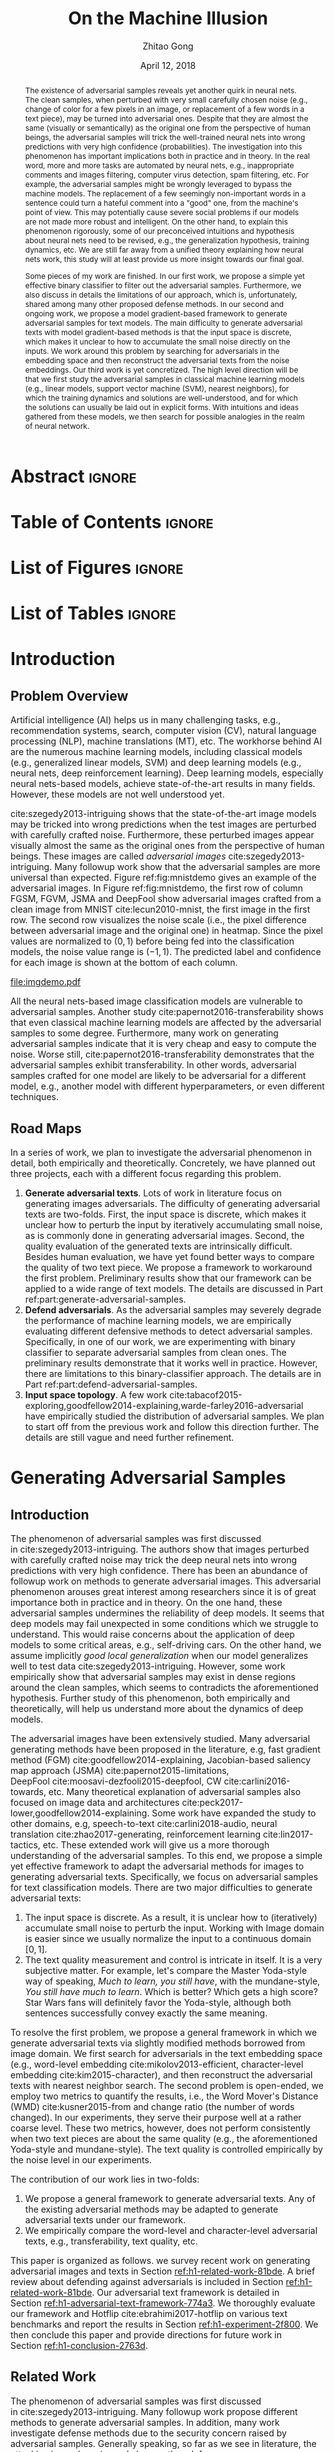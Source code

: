 #+TITLE: On the Machine Illusion
#+AUTHOR: Zhitao Gong
#+DATE: April 12, 2018

#+KEYWORDS: Adversarial, Security, Deep Learning, Computer Vision, NLP

#+STARTUP: content hideblocks
#+OPTIONS: toc:nil H:4

#+LATEX_CLASS: report
#+LATEX_CLASS_OPTIONS: [12pt, dvipsnames]
#+LATEX_HEADER: \usepackage{auphd}
#+LATEX_HEADER: \usepackage{afterpage}
#+LATEX_HEADER: \usepackage{algorithmic}
#+LATEX_HEADER: \usepackage{algorithm}
#+LATEX_HEADER: \usepackage[backend=biber]{biblatex}
#+LATEX_HEADER: \usepackage{booktabs}
#+LATEX_HEADER: \usepackage{caption}
#+LATEX_HEADER: \usepackage[inline]{enumitem}
#+LATEX_HEADER: \usepackage{makeidx}
#+LATEX_HEADER: \usepackage{multirow}
#+LATEX_HEADER: \usepackage{physics}
#+LATEX_HEADER: \usepackage{subcaption}
#+LATEX_HEADER: \usepackage{threeparttable}
#+LATEX_HEADER: \usepackage{tikz}
#+LATEX_HEADER: \usepackage{xcolor}
#+LATEX_HEADER: \usepackage{gensymb}
#+LATEX_HEADER: \usepackage{mathtools}
#+LATEX_HEADER: \usepackage{xspace}

#+LATEX_HEADER: \newcommand{\x}{\mathbf{x}}
#+LATEX_HEADER: \newcommand{\w}{\mathbf{w}}
#+LATEX_HEADER: \newcommand{\xs}{\mathbf{x^*}}
#+LATEX_HEADER: \newcommand{\xn}{\mathbf{x_0}}
#+LATEX_HEADER: \newcommand{\y}{\mathbf{y}}
#+LATEX_HEADER: \newcommand{\h}{\mathbf{h}}
#+LATEX_HEADER: \newcommand{\ys}{\mathbf{y^*}}
#+LATEX_HEADER: \newcommand{\hs}{\mathbf{h^*}}
#+LATEX_HEADER: \newcommand{\yn}{\mathbf{y_0}}
#+LATEX_HEADER: \newcommand{\LL}{\mathcal{L}}
#+LATEX_HEADER: \newcommand{\R}{\mathbb{R}}
#+LATEX_HEADER: \newcommand{\bright}{\ensuremath{\mathsf{bright}}\xspace}
#+LATEX_HEADER: \newcommand{\medium}{\ensuremath{\mathsf{medium}}\xspace}
#+LATEX_HEADER: \newcommand{\dark}{\ensuremath{\mathsf{dark}}\xspace}

#+LATEX_HEADER: \graphicspath{{img/}}

#+LATEX_HEADER: \renewcommand\maketitle{}
#+LATEX_HEADER: \addbibresource{refdb.bib}
#+LATEX_HEADER: \addbibresource{local.bib}

#+LATEX_HEADER: \DeclareMathOperator{\argmax}{arg\,max}
#+LATEX_HEADER: \DeclareMathOperator{\argmin}{arg\,min}
#+LATEX_HEADER: \DeclareMathOperator{\sign}{sign}
#+LATEX_HEADER: \newcommand\pred[1]{\overline{#1}}
#+LATEX_HEADER: \newcommand\given{\:\vert\:}
#+LATEX_HEADER: \newcommand{\class}[1]{{\small\texttt{#1}}}

#+LATEX_HEADER: \copyrightyear{2019}
#+LATEX_HEADER: \keywords{Adversarial, Security, Deep Learning, Computer Vision, Natural Language Processing}
#+LATEX_HEADER: \adviser{Dr. Wei-Shinn Ku}
#+LATEX_HEADER: \professor{Wei-Shinn Ku, Associate Professor of Computer Science and Software Engineering}
#+LATEX_HEADER: \professor{Anh Nguyen, Assistant Professor of Computer Science and Software Engineering}
#+LATEX_HEADER: \professor{Shiwen Mao, Professor of Electrical and Computer Engineering}
#+LATEX_HEADER: \professor{Xiao Qin, Professor of Computer Science and Software Engineering}

#+LaTeX: \setcounter{page}{0}\afterpage{\pagenumbering{Roman}}
#+LaTeX: \TitlePage
#+LaTeX: \singlespacing

* Abstract                                                           :ignore:

#+BEGIN_abstract

The existence of adversarial samples reveals yet another quirk in neural nets.
The clean samples, when perturbed with very small carefully chosen noise (e.g.,
change of color for a few pixels in an image, or replacement of a few words in a
text piece), may be turned into adversarial ones.  Despite that they are almost
the same (visually or semantically) as the original one from the perspective of
human beings, the adversarial samples will trick the well-trained neural nets
into wrong predictions with very high confidence (probabilities).  The
investigation into this phenomenon has important implications both in practice
and in theory.  In the real word, more and more tasks are automated by neural
nets, e.g., inappropriate comments and images filtering, computer virus
detection, spam filtering, etc.  For example, the adversarial samples might be
wrongly leveraged to bypass the machine models.  The replacement of a few
seemingly non-important words in a sentence could turn a hateful comment into a
"good" one, from the machine's point of view.  This may potentially cause severe
social problems if our models are not made more robust and intelligent.  On the
other hand, to explain this phenomenon rigorously, some of our preconceived
intuitions and hypothesis about neural nets need to be revised, e.g., the
generalization hypothesis, training dynamics, etc.  We are still far away from a
unified theory explaining how neural nets work, this study will at least provide
us more insight towards our final goal.

Some pieces of my work are finished.  In our first work, we propose a simple yet
effective binary classifier to filter out the adversarial samples.  Furthermore,
we also discuss in details the limitations of our approach, which is,
unfortunately, shared among many other proposed defense methods.  In our second
and ongoing work, we propose a model gradient-based framework to generate
adversarial samples for text models.  The main difficulty to generate
adversarial texts with model gradient-based methods is that the input space is
discrete, which makes it unclear to how to accumulate the small noise directly
on the inputs.  We work around this problem by searching for adversarials in the
embedding space and then reconstruct the adversarial texts from the noise
embeddings.  Our third work is yet concretized.  The high level direction will
be that we first study the adversarial samples in classical machine learning
models (e.g., linear models, support vector machine (SVM), nearest neighbors),
for which the training dynamics and solutions are well-understood, and for which
the solutions can usually be laid out in explicit forms.  With intuitions and
ideas gathered from these models, we then search for possible analogies in the
realm of neural network.

#+END_abstract

* COMMENT Acknowledgments                                            :ignore:

#+BEGIN_acknowledgments

I would like to thank Ms. Jiao Yu for her insightful discussion and
contribution.  We both work on this work.  Ms. Yu worked on the particle filter
and snapshot queries, while I focus on Kalman filter and continuous queries.

In addition, I would also like to thank Dr. Ku for his invaluable guidance
during my research.  I learned how to think like a researcher and how to narrow
down areas of focus through our weekly discussion.  I also greatly appreciate
his patience for my really slow research progress.

#+END_acknowledgments

* Table of Contents                                                  :ignore:

#+LaTeX: \tableofcontents

* List of Figures                                                    :ignore:

#+LaTeX: \listoffigures

* List of Tables                                                     :ignore:

#+LaTeX: \listoftables
#+LaTeX: \afterpage{\setcounter{page}{0}\pagenumbering{arabic}}

* Introduction
:PROPERTIES:
:CUSTOM_ID: part:introduction
:END:

** Problem Overview
:PROPERTIES:
:CUSTOM_ID: chp:problem-overview
:END:

Artificial intelligence (AI) helps us in many challenging tasks, e.g.,
recommendation systems, search, computer vision (CV), natural language
processing (NLP), machine translations (MT), etc.  The workhorse behind AI are
the numerous machine learning models, including classical models (e.g.,
generalized linear models, SVM) and deep learning models (e.g., neural nets,
deep reinforcement learning).  Deep learning models, especially neural
nets-based models, achieve state-of-the-art results in many fields.  However,
these models are not well understood yet.

cite:szegedy2013-intriguing shows that the state-of-the-art image models may be
tricked into wrong predictions when the test images are perturbed with carefully
crafted noise.  Furthermore, these perturbed images appear visually almost the
same as the original ones from the perspective of human beings.  These images
are called /adversarial images/ cite:szegedy2013-intriguing.  Many followup work
show that the adversarial samples are more universal than expected.  Figure
ref:fig:mnistdemo gives an example of the adversarial images.  In Figure
ref:fig:mnistdemo, the first row of column FGSM, FGVM, JSMA and DeepFool show
adversarial images crafted from a clean image from MNIST cite:lecun2010-mnist,
the first image in the first row.  The second row visualizes the noise scale
(i.e., the pixel difference between adversarial image and the original one) in
heatmap.  Since the pixel values are normalized to \((0, 1)\) before being fed
into the classification models, the noise value range is \((-1, 1)\).  The
predicted label and confidence for each image is shown at the bottom of each
column.

#+ATTR_LaTeX: :width .8\textwidth
#+CAPTION: Adversarial images from MNIST dataset.
#+NAME: fig:mnistdemo
[[file:imgdemo.pdf]]

All the neural nets-based image classification models are vulnerable to
adversarial samples.  Another study cite:papernot2016-transferability shows that
even classical machine learning models are affected by the adversarial samples
to some degree.  Furthermore, many work on generating adversarial samples
indicate that it is very cheap and easy to compute the noise.  Worse still,
cite:papernot2016-transferability demonstrates that the adversarial samples
exhibit transferability.  In other words, adversarial samples crafted for one
model are likely to be adversarial for a different model, e.g., another model
with different hyperparameters, or even different techniques.

** Road Maps
:PROPERTIES:
:CUSTOM_ID: chp:road-maps
:END:

In a series of work, we plan to investigate the adversarial phenomenon in
detail, both empirically and theoretically.  Concretely, we have planned out
three projects, each with a different focus regarding this problem.
1. *Generate adversarial texts*.  Lots of work in literature focus on generating
   images adversarials.  The difficulty of generating adversarial texts are
   two-folds.  First, the input space is discrete, which makes it unclear how to
   perturb the input by iteratively accumulating small noise, as is commonly
   done in generating adversarial images.  Second, the quality evaluation of the
   generated texts are intrinsically difficult.  Besides human evaluation, we
   have yet found better ways to compare the quality of two text piece.  We
   propose a framework to workaround the first problem.  Preliminary results
   show that our framework can be applied to a wide range of text models.  The
   details are discussed in Part ref:part:generate-adversarial-samples.
2. *Defend adversarials*.  As the adversarial samples may severely degrade the
   performance of machine learning models, we are empirically evaluating
   different defensive methods to detect adversarial samples.  Specifically, in
   one of our work, we are experimenting with binary classifier to separate
   adversarial samples from clean ones.  The preliminary results demonstrate
   that it works well in practice.  However, there are limitations to this
   binary-classifier approach.  The details are in Part
   ref:part:defend-adversarial-samples.
3. *Input space topology*.  A few work
   cite:tabacof2015-exploring,goodfellow2014-explaining,warde-farley2016-adversarial
   have empirically studied the distribution of adversarial samples.  We plan to
   start off from the previous work and follow this direction further.  The
   details are still vague and need further refinement.

* Generating Adversarial Samples
:PROPERTIES:
:CUSTOM_ID: part:generate-adversarial-samples
:END:

** Introduction
:PROPERTIES:
:CUSTOM_ID: h1-introduction-71377
:END:

The phenomenon of adversarial samples was first discussed
in cite:szegedy2013-intriguing.  The authors show that images perturbed with
carefully crafted noise may trick the deep neural nets into wrong predictions
with very high confidence.  There has been an abundance of followup work on
methods to generate adversarial images.  This adversarial phenomenon arouses
great interest among researchers since it is of great importance both in
practice and in theory.  On the one hand, these adversarial samples undermines
the reliability of deep models.  It seems that deep models may fail unexpected
in some conditions which we struggle to understand.  This would raise concerns
about the application of deep models to some critical areas, e.g., self-driving
cars.  On the other hand, we assume implicitly /good local generalization/ when
our model generalizes well to test data cite:szegedy2013-intriguing.  However,
some work empirically show that adversarial samples may exist in dense regions
around the clean samples, which seems to contradicts the aforementioned
hypothesis.  Further study of this phenomenon, both empirically and
theoretically, will help us understand more about the dynamics of deep models.

The adversarial images have been extensively studied.  Many adversarial
generating methods have been proposed in the literature, e.g, fast gradient
method (FGM) cite:goodfellow2014-explaining, Jacobian-based saliency map
approach (JSMA) cite:papernot2015-limitations,
DeepFool cite:moosavi-dezfooli2015-deepfool, CW cite:carlini2016-towards, etc.
Many theoretical explanation of adversarial samples also focused on image data
and architectures cite:peck2017-lower,goodfellow2014-explaining.  Some work have
expanded the study to other domains, e.g, speech-to-text cite:carlini2018-audio,
neural translation cite:zhao2017-generating, reinforcement
learning cite:lin2017-tactics, etc.  These extended work will give us a more
thorough understanding of the adversarial samples.  To this end, we propose a
simple yet effective framework to adapt the adversarial methods for images to
generating adversarial texts.  Specifically, we focus on adversarial samples for
text classification models.  There are two major difficulties to generate
adversarial texts:

1. The input space is discrete.  As a result, it is unclear how to (iteratively)
   accumulate small noise to perturb the input.  Working with Image domain is
   easier since we usually normalize the input to a continuous domain \([0,
   1]\).
2. The text quality measurement and control is intricate in itself.  It is a
   very subjective matter.  For example, let's compare the Master Yoda-style way
   of speaking, /Much to learn, you still have/, with the mundane-style, /You
   still have much to learn/.  Which is better?  Which gets a high score?  Star
   Wars fans will definitely favor the Yoda-style, although both sentences
   successfully convey exactly the same meaning.

To resolve the first problem, we propose a general framework in which we
generate adversarial texts via slightly modified methods borrowed from image
domain.  We first search for adversarials in the text embedding space (e.g.,
word-level embedding cite:mikolov2013-efficient, character-level
embedding cite:kim2015-character), and then reconstruct the adversarial texts
with nearest neighbor search.  The second problem is open-ended, we employ two
metrics to quantify the results, i.e., the Word Mover's Distance
(WMD) cite:kusner2015-from and change ratio (the number of words changed).  In
our experiments, they serve their purpose well at a rather coarse level.  These
two metrics, however, does not perform consistently when two text pieces are
about the same quality (e.g., the aforementioned Yoda-style and mundane-style).
The text quality is controlled empirically by the noise level in our
experiments.

The contribution of our work lies in two-folds:

1. We propose a general framework to generate adversarial texts.  Any of the
   existing adversarial methods may be adapted to generate adversarial texts
   under our framework.
2. We empirically compare the word-level and character-level adversarial texts,
   e.g., transferability, text quality, etc.

This paper is organized as follows.  we survey recent work on generating
adversarial images and texts in Section [[ref:h1-related-work-81bde]].  A brief
review about defending against adversarials is included in
Section [[ref:h1-related-work-81bde]].  Our adversarial text framework is detailed
in Section [[ref:h1-adversarial-text-framework-774a3]].  We thoroughly evaluate our
framework and Hotflip cite:ebrahimi2017-hotflip on various text benchmarks and
report the results in Section [[ref:h1-experiment-2f800]].  We then conclude this
paper and provide directions for future work in Section [[ref:h1-conclusion-2763d]].

** Related Work
:PROPERTIES:
:CUSTOM_ID: h1-related-work-81bde
:END:

The phenomenon of adversarial samples was first discussed
in cite:szegedy2013-intriguing.  Many followup work propose different methods to
generate adversarial samples.  In addition, many work investigate defense
methods due to the security concern raised by adversarial samples.  Generally
speaking, so far as we see in literature, the attacking is much easier and
cheaper than defense.

For notation, \(x\) denotes the input, \(y\) the prediction, \(f\) the target
model such that \(y = f(x)\), \(L\) the loss function, \(x^*\) the adversarial
sample.  \(\|\cdot\|_p\) denotes the \(p\)-norm.  We slightly abuse the notation
here, \(L_x\) denotes the loss with \(x\) as the input.

#+ATTR_LaTeX: :width .7\linewidth
#+CAPTION: Random MNIST adversarial images generated via different attacking algorithms.  The upper image in /Clean/ column is the original clean image.   The upper images in the following columns are adversarial images generated by the corresponding attacking algorithm based on the first clean image, respectively.  The lower image in each column is the difference between the adversarial image and the clean image, illustrated in heatmap.  Below each column is the label predicted by the target model, along with probability in parenthesis.
#+NAME: fig:mnistdemo
[[file:imgdemo.pdf]]

*** Generate Adversarial Images
:PROPERTIES:
:CUSTOM_ID: h2-generate-adversarial-images-d136a
:END:

Generally speaking, the proposal methods in literature fall into two strategies,
the first one is to move data points around till the label changes, and the
other is to create a mapping between clean and adversarial samples (or noises).

**** Move Data Points
:PROPERTIES:
:CUSTOM_ID: h3-move-data-points-9a4e4
:END:

Essentially, this class of methods move the data points along a carefully chosen
direction.  It has been shown that it is very unlikely to arrive at adversarial
samples following a random walk cite:szegedy2013-intriguing.
1. The direction may be where the loss for clean samples increases, e.g.,
   FGSM cite:goodfellow2014-explaining and its
   variants cite:kurakin2016-adversarial,miyato2015-distributional,kurakin2016-adversarial),
   or where the loss for adversarial samples decreases, e.g.,
   cite:szegedy2013-intriguing.
2. The direction may also be where the probability of the correct label
   decreases (or the probabilities of the target label increases), e.g.,
   JSMA cite:papernot2015-limitations, CW cite:carlini2016-towards.
3. It could also be the direction towards the decision boundary (e.g.,
   DeepFool cite:moosavi-dezfooli2015-deepfool, one-pixel
   attack cite:su2017-one).

**** Map Clean Samples to Adversarial
:PROPERTIES:
:CUSTOM_ID: h3-map-clean-samples-to-adversarial-b4e9b
:END:

This class of methods are relatively less explored.  Adversarial transformation
network (ATN) cite:baluja2017-adversarial employs an autoencoder to generate
adversarial samples or noises.  cite:xiao2018-generating,zhao2017-generating
employs a generative model (i.e., GAN cite:goodfellow2014-generative) to map
from clean samples to adversarial ones.  The advantages of this class of methods
are
#+BEGIN_EXPORT latex
\begin{enumerate*}
 \item that the generation is usually fast since only one pass of forward
 computation is needed, and
 \item that the adversarial sames may be of great diversity if a generative
 network is used.
\end{enumerate*}
#+END_EXPORT

*** Generate Adversarial Texts
:PROPERTIES:
:CUSTOM_ID: h2-generate-adversarial-texts-f1b71
:END:

**** Text-space Methods
:PROPERTIES:
:CUSTOM_ID: h3-text-space-method-e741b
:END:

This class of methods perturbs the input texts directly.  One disadvantage is
that the computation cost is usually very high.  To perturb the input texts
directly, two decisions need to be made:
1. /What to change/.  Generally speaking, the words that have more influence on
   the result should be altered first.  Similar to JSMA,
   cite:liang2017-deep,samanta2017-towards compute importance score for each
   word based on \(\nabla L\) or \(\nabla f\). In cite:jia2017-adversarial, the
   author manually construct fake facts around the sentence that contains the
   answer.  cite:anonymous2018-adversarial alters the input sentence in a
   brutal-force way, where each word is altered in sequence until an adversarial
   sample is found or a threshold on the maximum number of words to change is
   reached.
2. /Change to what/.  Typos usually achieve good results, as shown in
   cite:samanta2017-towards,liang2017-deep.  The disadvantage of typos is that
   they are relatively easier to be corrected by the auto spelling correction
   applications, e.g., Grammerly.  Replacing with synonyms and antonyms (e.g.,
   from Thesaurus) is also a good choice
   cite:liang2017-deep,samanta2017-towards.  cite:anonymous2018-adversarial uses
   semantically related words as potential replacements.  As text
   embeddings cite:mikolov2013-efficient have been shown to preserve semantic
   relations among words, the semantically related words can be approximated by
   nearest neighbor search in the embedding space.

**** Transformed-space Methods
:PROPERTIES:
:CUSTOM_ID: h3-transformed-space-methods-76e1e
:END:

This class of methods first map text inputs to a smooth space and search for
potential adversarial samples in the smooth space via methods borrowed from
adversarial images generation.  Then the adversarial texts are reconstructed
and further verified in the original text space.  Usually some portion of the
reconstructed texts are unsuccessful adversarial samples and are filtered out.

cite:zhao2017-generating employs an autoencoder to map between the input text
and a Gaussian noise space.  The decoder is a generator (i.e.,
GAN cite:goodfellow2014-generative), while the encoder is an MLP (called
inverter in the paper).  They search in the noise space with random walk.
However, the disadvantage is that they do not have an explicit control of the
quality of the adversarial samples.  As we have see in cite:zhao2017-generating,
the generated adversarial images on complex dataset usually have large visual
changes.  Similarly, another generator-based method is proposed
in cite:wong2017-dancin where the whole network is trained with
REINFORCE cite:williams1992-simple algorithms.

In cite:liang2017-deep, the authors attempt FGM directly on character-level
convolution networks cite:zhang2015-character.  Although the labels of the text
pieces are successfully altered, the texts are changed to basically random
stream of characters which is beyond understanding.

A highly related work is also report in cite:ebrahimi2017-hotflip where the
authors conduct character-level and word-level attack based on gradients.  The
difference is that we use nearest neighbor search to reconstruct the adversarial
sentences, while they search for adversarial candidates directly in the text
space.  Furthermore, the word-level adversarial texts were not very successfully
in cite:ebrahimi2017-hotflip.  Moreover, in our experiment, we also find that
Hotflip has label leaking problem cite:kurakin2016-adversarial-1 as is the
vanilla FGSM where the true labels are used to generate the adversarial texts.
We fix this problem as suggested in cite:kurakin2016-adversarial-1 by using the
predicted labels instead of the true ones to generate adversarial texts.

** Adversarial Text Framework
:PROPERTIES:
:CUSTOM_ID: h1-adversarial-text-framework-774a3
:END:

In this section, we propose a general framework that generates adversarial texts
with adapted methods for adversarial images.  Our framework focuses on
/replacing/ words.

*** System Overview

Our system consists mainly of three parts, the embedding part, the adversarial
generator, and the reverse embedding part.  The embedding part maps raw input
texts into a continuous space.  The reverse embedding part maps the perturbed
embedding vectors back to texts.

*** Discrete Input Space
:PROPERTIES:
:CUSTOM_ID: h2-discrete-input-space-ed243
:END:

The first problem we need to resolve is how we can accumulate small noise to
change the input.  The idea comes from the observation that the first layer for
most text models is the embedding layer.  Thus, instead of working on the raw
input texts, we first search for adversarials in the embedding space via
gradient-based methods, and then reconstruct the adversarial sentences.
Searching for adversarials in the embedding space is similar in principle to
searching for adversarial images.  However, the generated noisy embedding
vectors usually do not correspond to any tokens in the text space.  To construct
the adversarial texts, we align each embedding to its nearest one via
(approximate) nearest neighbor search.  This reconstructing process can be seen
as a strong /denoising/ process.  With appropriate noise scale, we would expect
most of the words/characters remain unchanged, while only few are replaced.
This framework builds upon the following observations.

1. When generating adversarial samples, the input features (e.g., pixels, words,
   characters) that are relatively more important for the final predictions will
   receive more noise, while others less noise.  This property is intuitively
   illustrated in Figure ref:fig:mnistdemo, where usually only a subset of the
   pixels are perturbed.  Despite that most pixels are perturbed in FGM, only a
   few pixels receive very large noise.
2. The embedded word vectors preserve the subtle semantic relationships among
   words cite:mikolov2013-efficient,mikolov2013-distributed.  For example,
   =vec("clothing")= is closer to =vec("shirt")= as =vec("dish")= to
   =vec("bowl")=, while =vec("clothing")= is farther way from =vec("dish")= or
   =vec("bowl")=, in the sense of \(p\)-norm, since they are not semantically
   close cite:mikolov2013-linguistic.  This property assures that it is more
   likely to replace the victim words with a semantically related one rather
   than a random one.

*** Word Mover's Distance (WMD)
:PROPERTIES:
:CUSTOM_ID: h2-word-movers-distance-wmd-eab60
:END:

For the second problem, we use two metrics to quantify the adversarial texts'
quality, the Word Mover's Distance (WMD) cite:kusner2015-from and the change
ratio (i.e., the number of words changed divided by the maximum sequence
length).  WMD measures the dissimilarity between two text documents as the
minimum amount of distance that the embedded words of one document need to
/travel/ to reach the embedded words of another document.  WMD can be considered
as a special case of Earth Mover's Distance (EMD) cite:rubner2000-earth.
Intuitively, it quantifies the semantic similarity between two text bodies.  A
lower WMD score means a better adversarial samples.  As we will see in our
experiments, WMD is only good as a coarse-level metric.

** Experiment
:PROPERTIES:
:CUSTOM_ID: h1-experiment-2f800
:END:

We evaluate our framework on three text classification problems.
Section [[ref:h2-dataset-ead0c]] details on the data preprocessing.  The adversarial
methods we use in our experiment are (FGM) cite:goodfellow2014-explaining and
DeepFool cite:moosavi-dezfooli2015-deepfool.  We report the model accuracy on
clean sample as well as adversarial texts.

Detailed discussion follow each experiment results.  Only a few examples of
generated adversarial texts are shown in this paper due to the space constraint.
More samples of adversarial texts under different parameter settings and the
code to reproduce the experiment are available online[fn:1].

Computation-wise, the bottleneck in our framework is the nearest neighbor
search.  Word vector spaces, such as GloVe cite:pennington2014-glove, usually
have millions or billions of tokens embedded in very high dimensions.  The
nearest neighbor search is slow.  Instead, we employ the approximate nearest
neighbor (ANN) technique in our experiment.  The ANN implementation which we use
in our experiment is Approximate Nearest Neighbors Oh Yeah (=annoy=)[fn:2],
which is well integrated into =gensim= cite:rek2010-software package.

*** Dataset
:PROPERTIES:
:CUSTOM_ID: h2-dataset-ead0c
:END:

We use three text datasets in our experiments.  The datasets are summarized in
Table ref:tab:datasets.  The last column shows our target model accuracy on
clean test data.

#+ATTR_LaTeX: :booktabs t
#+CAPTION: Dataset Summary
#+NAME: tab:datasets
| Dataset   | Labels | Training | Testing | Seq. Len. | Word Len. | Accuracy |
|-----------+--------+----------+---------+-----------+-----------+----------|
| IMDB      |      2 |    25000 |   25000 |       300 |        20 |   0.8787 |
| Reuters-2 |      2 |     3300 |    1438 |       100 |        20 |   0.9854 |
| Reuters-5 |      5 |     1735 |     585 |       100 |        20 |   0.8701 |

**** IMDB Movie Reviews
:PROPERTIES:
:CUSTOM_ID: h3-imdb-movie-reviews-a4a29
:END:

This is a dataset for binary sentiment classification cite:maas2011-learning.
It contains a set of 25,000 highly polar (positive or negative) movie reviews
for training, and 25,000 for testing.  No special preprocessing is used for this
dataset except that we truncate/pad all the sentences to a fixed maximum length.

**** Reuters
:PROPERTIES:
:CUSTOM_ID: h3-reuters-5b0ea
:END:

This is a dataset of 11,228 newswires from Reuters, labeled over 90 topics.  We
load this dataset through the NLTK cite:bird2009-natural package.  The raw
Reuters dataset is highly unbalanced.  Some categories contain over a thousand
samples, while others may contain only a few.  The problem with such highly
unbalanced data is that the texts that belong to under-populated categories are
almost always get classified incorrectly.  Even though our model may still
achieve high accuracy with 90 labels, it would be meaningless to include these
under-populated categories in the experiment since we are mainly interested in
perturbation of those samples that are already being classified correctly.
Keras[fn:3] uses 46 categories out of 90.  However, the 46 categories are still
highly unbalanced.  In our experiment, we preprocess Reuters and extract two
datasets from it.

***** Reuters-2
:PROPERTIES:
:CUSTOM_ID: h4-reuters-2-6baa5
:END:

It contains two most populous categories, i.e., =acq= and =earn=.  The =acq=
category contains 1650 training samples and 719 test samples.  Over 71%
sentences in the =acq= category have less than 160 tokens.  The =earn= category
contains 2877 training samples and 1087 test samples.  Over 83% sentences in
=earn= category have less then 160 tokens.  In order to balance the two
categories, for =earn=, we use 1650 samples out of 2877 for training, and 719
for testing.  The maximum sentence length of this binary classification dataset
is set to 100.

***** Reuters-5
:PROPERTIES:
:CUSTOM_ID: h4-reuters-5-2388e
:END:

It contains five categories, i.e., =crude=, =grain=, =interest=, =money-fx= and
=trade=.  Similar to Reuters-2, we balance the five categories by using 347
examples (the size of =interest= categories) for each category during training,
and 117 each for testing.  The maximum sentence length is set to 100.

*** Embedding
:PROPERTIES:
:CUSTOM_ID: h2-embedding-ed890
:END:

Our framework relies heavily on the /size/ and /quality/ of the embedding space.
More semantic alternatives would be helpful to improve the quality of generated
adversarial texts.  As a result, we use the GloVe cite:pennington2014-glove
pre-trained embedding in our experiment.  Specifically, we use the largest GloVe
embedding, =glove.840B.300d=, which embeds 840 billion tokens (approximately 2.2
million cased vocabularies) into a vector space of 300 dimensions.  The value
range of the word vectors are roughly \((-5.161, 5.0408)\).

*** Model
:PROPERTIES:
:CUSTOM_ID: h2-model-f41fe
:END:

In this work, we tested two commonly used architectures for sequence
classification problem.  The first one is a word-level convolution
network cite:kim2014-convolutional (as shown in Figure [[ref:fig:wordcnn]]).  This
architecture differs from the image models in two aspects:
#+BEGIN_EXPORT latex
\begin{enumerate*}[label=(\roman*)]
 \item an embedding layer is added right after the input to map the word indices
 to their corresponding vector representations, and
 \item the pooling layers are global max-pooling.
\end{enumerate*}
#+END_EXPORT

#+ATTR_LaTeX: :width .7\linewidth
#+CAPTION: Word-level CNN model for text classification.
#+NAME: fig:wordcnn
[[file:wordcnn.pdf]]

The other one is a character-aware model cite:kim2015-character.  The first
layer is the embedding layer, followed by convolution layers of /different/
filter sizes, which all go through a global max-pooling layer.  The outputs are
concatenated before going through highway layers cite:srivastava2015-training
and LSTMs.  Please refer to cite:kim2015-character for a detailed description.

The detailed parameter settings are available in our released code.  Note that
for models trained on binary classification tasks, DeepFool assumes the output
in the range \([-1, 1]\), instead of \([0, 1]\).  Thus we have two slightly
different models for each of the binary classification task (IMDB and
Reuters-2), the one with =sigmoid= output, and the other with =tanh=.  The
models with =tahn= output are trained with Adam cite:kingma2014-adam by
minimizing the root mean squared error (RMSE), while all the other models are
trained with Adam by minimizing the cross-entropy loss.  Despite the small
difference in architecture, =sigmoid=- and =tanh=-models on the same task have
almost identical accuracy.  As a result, in Table ref:tab:datasets, we report
only one result for IMDB and Reuters-2.  In the following sessions, we refer to
the word-level model as =WordCNN=, the character-level model as =CharLSTM=.
Wherever necessary, the binary classification model with =sigmoid= output is
suffixed with =-sigm=, e.g, =WordCNN-sigm=, the one with =tanh= output is
suffixed with =-tanh=, e.g., =WordCNN-tanh=.

*** Effectiveness and Quality Trade-off
:PROPERTIES:
:CUSTOM_ID: h2-effectiveness-and-quality-trade-off-811e9
:END:

If the model's accuracy on the adversarial texts are lower, then we say the
adversarial texts are more /effective/.  The quality of the adversarial texts
refers to grammar and syntactic correctness of the text piece.  We employ
several intuitive criteria to measure the quality of the adversarial texts,
i.e., the number of words changed (\(N\)) and the Word Mover's Distance (WMD).
The number-of-words measurement makes sense in our settings since our framework
will only replace words.  The trade-off between the effectiveness and quality of
the adversarial texts is controlled by the noise level.  As expected, large
noise level would generate more effective adversarial samples.  However, the
text quality will also degrade with larger noise.

#+BEGIN_EXPORT latex
\begin{figure}[ht]
 \centering
 \begin{minipage}{0.45\linewidth}
  \centering
  \includegraphics[width=\textwidth]{fgsm-acc-wmd.pdf}
 \end{minipage}\hfill
 \begin{minipage}{0.45\linewidth}
  \centering
  \includegraphics[width=\textwidth]{fgsm-acc-n.pdf}
 \end{minipage}
 \caption{\label{fig:wordcnn-fgsm-acc}Word-level model's accuracy with varying
   FGSM noise level.  The WMD and \(N\) (number of words changed) empirically
   show the quality of the adversarial texts.}
\end{figure}
#+END_EXPORT

Figure [[ref:fig:wordcnn-fgsm-acc]] shows the trade-off for FGSM method.  As we can
see, the quality of adversarial texts generated by FGSM deteriorates quickly as
we increase the noise level.  Albeit It becomes more effective toward the target
model.  Especially, the number of words changed grows rapidly.
Figure [[ref:fig:wordcnn-deepfool-acc]] shows the trade-off for DeepFool method.  It
follows a similar trend as FGSM in general.  However, we can see that DeepFool
generates much better adversarial texts then FGSM when they are similar in
effectiveness.  This is similar in the case of adversarial images.  FGSM tends
to add noise to all the dimension of the input, thus with larger noise, we would
expect most words are changed.  On the other hand, DeepFool usually changes only
a small subset of the input dimension.  Even with a larger noise, most words
remain unperturbed.

#+BEGIN_EXPORT latex
\begin{figure}[ht]
 \centering
 \begin{minipage}{0.45\linewidth}
  \centering
  \includegraphics[width=\textwidth]{deepfool-acc-wmd.pdf}
 \end{minipage}\hfill
 \begin{minipage}{0.45\linewidth}
  \centering
  \includegraphics[width=\textwidth]{deepfool-acc-n.pdf}
 \end{minipage}
 \caption{\label{fig:wordcnn-deepfool-acc}Word-level model's accuracy with
   varying DeepFool overshoot value.  The WMD and \(N\) (number of words
   changed) empirically show the quality of the adversarial texts.}
\end{figure}
#+END_EXPORT

The examples of adversarial texts generated via DeepFool at different noise
level are shown in Figure [[ref:fig:wordcnn-deepfool-noise-scale]].  The WMD and
number of words changed are also included to give an intuition about the
correspondence between the measurements and the text quality.

#+ATTR_LaTeX: :width \textwidth
#+CAPTION: Adversarial texts generated with Deepfool with different noise scale on word-level model.
#+NAME: fig:wordcnn-deepfool-noise-scale
[[file:wordcnn-deepfool-noise-level.pdf]]

*** Transferability
:PROPERTIES:
:CUSTOM_ID: h2-transferability-4864c
:END:

We test the transferability of adversarial texts generated on word-level models
and character-level models, respectively.  In our experiments, word-level
adversarial texts show very good transferability, even to character-level
models.  However character-level adversarial texts do not transfer well to
word-level models.

#+BEGIN_EXPORT latex
\begin{figure}[ht]
 \centering
 \begin{subfigure}{0.45\textwidth}
  \centering
  \includegraphics[width=\linewidth]{word-deepfool-transfer.pdf}
  \caption{\label{fig:word-deepfool-transfer}Transferability of adversarial
    texts generated via DeepFool on word-level.  The WordCNN-tanh is the model
    used to generated the adversarial texts.}
 \end{subfigure}
 \hfill
 \begin{subfigure}{0.45\textwidth}
  \centering
  \includegraphics[width=\linewidth]{char-hotflip-transfer.pdf}
  \caption{\label{fig:char-hotflip-transfer}Transferability of adversarial texts
    generated via Hotflip on character-level.  The CharLSTM-sigm is the model
    used to generated the adversarial texts.}
 \end{subfigure}
\end{figure}
#+END_EXPORT

Figure [[ref:fig:word-deepfool-transfer]] shows the transferability of word-level
adversarial texts generated in our framework via DeepFool.  The adversarial
texts are generated on WordCNN-tanh model.  The adversarial texts transfer
better to WordCNN-sigm which shares a similar structure as WordCNN-tanh except
for the output function.  Figure [[ref:fig:char-hotflip-transfer]] shows the
transferability of character-level adversarial texts generated via
Hotflip cite:ebrahimi2017-hotflip.  The character-level adversarial texts only
show transferability to character-level models, but not to word-level models.
The main reason is that the changes to character-level adversarial texts are
mainly within words.  In most cases, the perturbed words will be replaced by
unknown word placeholder (e.g., =<unk>= in our experiments) they are rarely
legit.  Thus the character-level adversarial texts basically degrade to
unknown-word adversarials for word-level models.  As expected, replacing only a
few words with =<unk>= is not enough to fool the word-level model.

*** Defense
:PROPERTIES:
:CUSTOM_ID: h2-defense-6a50e
:END:

#+ATTR_LaTeX: :width .5\textwidth
#+CAPTION: Defense against character-level adversarials
#+NAME: fig:defense-char
[[file:defense-char.pdf]]

The defense for character-level adversarial texts are relatively easy, most of
the errors can be easily corrected by auto-spelling applications, e.g.,
Grammerly[fn:4], Bing Spell Check API.  The incorrect spellings are easy
to detect and recover, e.g., /sontware/ is successfully corrected to
/software/.  However, if the character is replaced by punctuation characters,
the word will be not corrected, e.g., /qu{kly/ is not recognized and correct.

When generating the character-level adversarial texts, we want to change as few
characters as possible so that the resulting adversarial texts do not degrade
into garbage.  However, the fewer characters we change, the easier they are
corrected by auto-spelling applications.

*** COMMENT Results on Word-Level Model
:PROPERTIES:
:CUSTOM_ID: h2-results-on-word-level-model-b3fb0
:END:

#+BEGIN_EXPORT latex
\begin{table}[ht]
 \caption{\label{tab:acc} Word-level CNN accuracy under different parameter
   settings.  \(\epsilon\) is the noise scaling factor.}
 \centering
 \begin{tabular}{rl*{5}{c}}
   \toprule
   Method
   & Dataset
   &
   & \multicolumn{4}{c}{Accuracy} \\
   \midrule

   \multirow{5}{*}{FGSM}
   &
   & \(\epsilon\) & 0.40 & 0.35 & 0.30 & 0.25 \\
   \cmidrule(r){3-7}
   & IMDB      & & 0.1334 & 0.1990 & 0.4074 & 0.6770 \\
   & Reuters-2 & & 0.6495 & 0.7928 & 0.9110 & 0.9680 \\
   & Reuters-5 & & 0.5880 & 0.7162 & 0.7949 & 0.8462 \\
   \cmidrule(lr){1-7}

   \multirow{5}{*}{FGVM}
   &
   & \(\epsilon\) & 15 & 30 & 50 & 100 \\
   \cmidrule(r){3-7}
   & IMDB      & & 0.8538 & 0.8354 & 0.8207 & 0.7964 \\
   & Reuters-2 & & 0.7990 & 0.7538 & 0.7156 & 0.6523 \\
   & Reuters-5 & & 0.7983 & 0.6872 & 0.6085 & 0.5111\\
   \cmidrule(lr){1-7}

   \multirow{5}{*}{DeepFool}
  &
   & \(\epsilon\) & 20 & 30 & 40 & 50 \\
   \cmidrule(r){3-7}
   & IMDB      & & 0.8298 & 0.7225 & 0.6678 & 0.6416 \\
   & Reuters-2 & & 0.6766 & 0.5236 & 0.4910 & 0.4715 \\
   & Reuters-5 & & 0.4034 & 0.2222 & 0.1641 & 0.1402 \\
   \bottomrule
 \end{tabular}
\end{table}
#+END_EXPORT

The noise scale (\(\epsilon\) in Table [[ref:tab:acc]]) influences the effectiveness
of adversarial methods, as well as the the quality of generated adversarial
sentences.  The model accuracy under different noise scales are summarized in
Table ref:tab:acc.

Figure [[ref:fig:wordcnn-deepfool-noise-scale]] shows one example of adversarial
texts generated via DeepFool cite:moosavi-dezfooli2015-deepfool in our framework
with different noise levels.  The \(\epsilon\) in the first column is the noise
level (i.e., the overshoot value in DeepFool algorithm), the second column the
word mover's distance value, the third the number of word(s) changed.  All the
adversarial texts are generated from the same sample, the only difference is the
noise level.  As we could see, as we increase the noise level, more words are
changed as expected.  Furthermore, the WMD value increases as well.
Essentially, the noise level controls the balance between the quality and
effectiveness of the generated adversarial texts.

In the adversarial text examples, the
{{{tex(\colorbox{red!10}{\sout{original}})}}} words their corresponding
{{{tex(\colorbox{green!10}{adversarial})}}} words they are changed into are
highlighted respectively to aid reading.

**** Fast Gradient Sign Method (FGSM)
:PROPERTIES:
:CUSTOM_ID: h3-fast-gradient-method-56aea
:END:

#+ATTR_LaTeX: :width \textwidth
#+CAPTION: IMDB adversarial texts generated via FGSM on word-level model, \(\epsilon=0.08\).
#+NAME: fig:wordcnn-fgsm
[[file:wordcnn-fgsm-eps08.pdf]]

**** Fast Gradient Value Method (FGVM)
:PROPERTIES:
:CUSTOM_ID: h3-fast-gradient-value-method-fgvm-d99a9
:END:

#+ATTR_LaTeX: :width \textwidth
#+CAPTION: IMDB adversarial texts generated via FGVM on word-level model with varying \(\epsilon\).
#+NAME: fig:wordcnn-fgvm
[[file:wordcnn-fgvm.pdf]]

We first evaluate two versions of FGM, i.e., FGSM and FGVM.  Their example
results are shown in Figure [[ref:fig:wordcnn-fgsm]] and
Figure [[ref:fig:wordcnn-fgvm]], respectively.  With appropriate noise level, we can
change only a few words to alter the label of the whole text piece.

*** Results on Character-level Model
:PROPERTIES:
:CUSTOM_ID: h2-results-on-character-level-model-da172
:END:

#+ATTR_LaTeX: :width \textwidth
#+CAPTION: Adversarial texts generated with Deepfool with different noise scale on character-level model.  Both adversarial samples are generated from the same clean sample.  The second adversarial sample is generated by adding a very large noise.
#+NAME: fig:charlstm-noise-scale
[[file:charlstm-deepfool-noise-level.pdf]]

The results for character-level adversarials are more interesting.  One example
is shown in [[ref:fig:charlstm-noise-scale]].  For relatively small noise, we
observe similar adversarial texts, i.e., only a few characters are changed while
the whole sentence is still legit albeit its label is already different from the
clean sample.  On the other hand, if we tune up the noise level, the whole
sentence is changed to another somewhat legit sentence, which is rather
surprising.  With a large noise, we would expect that the whole sentence turn
into garbage, e.g., cite:liang2017-deep, albeit the resulting sentence does
change to a different category.  Our hypothesis is that the architecture of the
character-level model plays an important role.

1. The different width of feature maps encode different levels of contextual
   information around each character.
2. The highway and LSTM layer creates mingles the contextual information
   together so that the noise follows a certain direction.

*** COMMENT Discussion
:PROPERTIES:
:CUSTOM_ID: h2-discussion-45d4e
:END:

In contrary to the experiment in cite:liang2017-deep, our framework generates
much better adversarial texts with gradient methods.  One main reason is that
the embedding space preserves semantic relations among tokens.

Based on the generated text samples, DeepFool generates the adversarial texts
with the highest quality.  Our experiment confirms that the DeepFool's strategy
to search for the optimal direction is still effective in text models.  On the
other hand, the strong denoising process will help to smooth unimportant noise.
FGVM is slightly better than FGSM, which is quite similar to what we saw in
Figure ref:fig:mnistdemo.  By using \(\sign\nabla L\), FGSM applies the same
amount of noise to every feature it finds to be important, which ignores the
fact that some features are more important than others.  Since FGVM does not
follow the optimal direction as DeepFool does, it usually needs larger
perturbation.  In other words, compared to DeepFool, FGVM may change more words
in practice.

** Conclusion
:PROPERTIES:
:CUSTOM_ID: h1-conclusion-2763d
:END:

In this work, we propose a general framework to generate adversarial texts.  In
this framework, instead of constructing adversarials directly in the raw text
space, we first search for potential adversarial embeddings in the embedding
space, and then reconstruct the adversarial texts via nearest neighbor search.
We demonstrate the effectiveness of our method on three texts benchmark
problems.  In all experiments, our framework can successfully generate
adversarial samples with only a few words/characters changed.  In addition, we
also empirically demonstrate Word Mover's Distance (WMD) as a viable quality
measurement for adversarial texts.  Besides, we also demonstrate that the
character-level is not easily recovered by

Despite excellent performance on stationary test sets, deep neural networks
(DNNs) can fail to generalize to out-of-distribution (OoD) inputs, including
natural, non-adversarial ones, which are common in real-world settings. In this
paper, we present a framework for discovering DNN failures that harnesses 3D
renderers and 3D models. That is, we estimate the parameters of a 3D renderer
that cause a target DNN to misbehave in response to the rendered image. Using
our framework and a self-assembled dataset of 3D objects, we investigate the
vulnerability of DNNs to OoD poses of well-known objects in ImageNet. For
objects that are readily recognized by DNNs in their canonical poses, DNNs
incorrectly classify 97\% of their pose space. In addition, DNNs are highly
sensitive to slight pose perturbations. Importantly, adversarial poses transfer
across models and datasets. We find that 99.9\% and 99.4\% of the poses
misclassified by Inception-v3 also transfer to the AlexNet and ResNet-50 image
classifiers trained on the same ImageNet dataset, respectively, and 75.5\%
transfer to the YOLOv3 object detector trained on MS COCO.

* Defending Adversarial Samples
:PROPERTIES:
:CUSTOM_ID: part:defend-adversarial-samples
:END:

# Part 2 Defend Adversarial Samples

Deep neural networks have been successfully adopted to many life critical areas,
e.g., skin cancer detection cite:esteva2017-dermatologist, auto-driving
cite:santana2016-learning, traffic sign classification cite:ciresan2012-multi,
etc.  A recent study cite:szegedy2013-intriguing, however, discovered that deep
neural networks are susceptible to adversarial images.  Figure
ref:fig:adv-example shows an example of adversarial images generated via fast
gradient sign method cite:kurakin2016-adversarial,kurakin2016-adversarial-1 on
MNIST.  As we can see that although the adversarial and original clean images
are almost identical from the perspective of human beings, the deep neural
network will produce wrong predictions with very high confidence.  Similar
techniques can easily fool the image system into mistaking a stop sign for a
yield sign, a dog for a automobile, for example.  When leveraged by malicious
users, these adversarial images pose a great threat to the deep neural network
systems.

#+CAPTION: The adversarial images (second row) are generated from the first row via iterative FGSM.  The label of each image is shown below with prediction probability in parenthesis.  Our model achieves less then 1% error rate on the clean data.
#+NAME: fig:adv-example
[[file:ex_adv_mnist.pdf]]

Although adversarial and clean images appear visually indiscernible, their
subtle differences can successfully fool the deep neural networks.  This means
that deep neural networks are sensitive to these subtle differences.  So an
intuitively question to ask is: can we leverage these subtle differences to
distinguish between adversarial and clean images?  Our experiment suggests the
answer is positive.  In this paper we demonstrate that a simple binary
classifier can separate the adversarial from the original clean images with very
high accuracy (over 99%).  However, we also show that the binary classifier
approach suffers from the generalization limitation, i.e., it is sensitive 1) to
a hyper-parameter used in crafting adversarial dataset, and 2) to different
adversarial crafting algorithms.  In addition to that, we also discovered that
this limitation is also shared among other proposed methods against adversarial
attacking, e.g., defensive training
cite:huang2015-learning,kurakin2016-adversarial-1, knowledge distillation
cite:papernot2015-distillation, etc.  We empirically investigate the limitation
and propose the hypothesis that the adversarial and original dataset are, in
effect, two completely /different/ datasets, despite being visually similar.

Our key findings are summarized as follows:
1. Adversarial and clean images look drastically different from the perspective
   of the model, e.g., a neural network.
2. For FGSM/TGSM,

This article is organized as follows.  In Section ref:sec:related-work, we give
an overview of the current research in adversarial attack and defense, with a
focus on deep neural networks.  Then, it is followed by a brief summary of the
state-of-the-art adversarial crafting algorithms in Section
ref:sec:crafting-adversarials.  Section ref:sec:experiment presents our
experiment results and detailed discussions.  And we conclude in Section
ref:sec:conclusion.

** Related Work
:PROPERTIES:
:CUSTOM_ID: sec:related-work
:END:

The adversarial image attack on deep neural networks was first investigated in
cite:szegedy2013-intriguing.  The authors discovered that when added some
imperceptible carefully chosen noise, an image may be wrongly classified with
high confidence by a well-trained deep neural network.  They also proposed an
adversarial crafting algorithm based on optimization.  We will briefly summarize
it in section ref:sec:crafting-adversarials.  They also proposed the hypothesis
that the adversarial samples exist as a result of the high nonlinearity of deep
neural network models.

However, cite:goodfellow2014-explaining proposed a counter-intuitive hypothesis
explaining the cause of adversarial samples.  They argued that adversarial
samples are caused by the models being too /linear/, rather than /nonlinear/.
They proposed two adversarial crafting algorithms based on this hypothesis,
i.e., fast gradient sign method (FGSM) and least-likely class method (LLCM)
cite:goodfellow2014-explaining.  The least-likely class method is later
generalized to target class gradient sign method (TGSM) in
cite:kurakin2016-adversarial.

cite:papernot2015-limitations proposed another gradient based adversarial
algorithm, the Jacobian-based saliency map approach (JSMA) which can
successfully alter the label of an image to any desired category.

The adversarial images have been shown to be transferable among deep neural
networks cite:szegedy2013-intriguing,kurakin2016-adversarial.  This poses a
great threat to current learning systems in that the attacker needs not the
knowledge of the target system.  Instead, the attacker can train a different
model to create adversarial samples which are still effective for the target
deep neural networks.  What's worse, cite:papernot2016-transferability has shown
that adversarial samples are even transferable among different machine learning
techniques, e.g., deep neural networks, support vector machine, decision tree,
logistic regression, etc.

Small steps have been made towards the defense of adversarial images.
cite:kurakin2016-adversarial shows that some image transformations, e.g.,
Gaussian noise, Gaussian filter, JPEG compression, etc., can effectively recover
over 80% of the adversarial images.  However, in our experiment, the image
transformation defense does not perform well on images with low resolution,
e.g., MNIST.  Knowledge distillation is also shown to be an effective method
against most adversarial images cite:papernot2015-distillation.  The
restrictions of defensive knowledge distillation are 1) that it only applies to
models that produce categorical probabilities, and 2) that it needs model
training.  Adversarial training
cite:kurakin2016-adversarial-1,huang2015-learning was also shown to greatly
enhance the model robustness to adversarials.  However, as discussed in Section
ref:subsec:generalization-limitation, defensive distillation and adversarial
training suffers from, what we call, the generalization limitations.  Our
experiment suggests this seems to be an intrinsic property of adversarial
datasets.

** Crafting Adversarials
:PROPERTIES:
:CUSTOM_ID: sec:crafting-adversarials
:END:

The are mainly two categories of algorithms to generate adversarial samples,
model independent and model dependent.  We briefly summarize these two classes
of methods in this section.

By conventions, we use \(X\) to represent input image set (usually a 3-dimension
tensor), and \(Y\) to represent the label set, usually one-hot encoded.
Lowercase represents an individual data sample, e.g., \(x\) for one input image.
Subscript to data samples denotes one of its elements, e.g., \(x_i\) denotes one
pixel in the image, \(y_i\) denotes probability for the \(i\)-th target class.
\(f\) denotes the model, \(\theta\) the model parameter, \(J\) the loss
function.  We use the superscript /adv/ to denote adversarial related variables,
e.g., \(x^{adv}\) for one adversarial image.  \(\delta x\) denotes the
adversarial noise for one image, i.e., \(x^{adv} = x + \delta x\).  For clarity,
we also include the model used to craft the adversarial samples where necessary,
e.g., \(x^{adv(f_1)}\) denotes the adversarial samples created with model
\(f_1\).  \(\mathbb{D}\) denotes the image value domain, usually \([0, 1]\) or
\([0, 255]\).  And \(\epsilon\) is a scalar controlling the scale of the
adversarial noise, another hyper-parameter to choose.

*** Model Independent Method

A box-constrained minimization algorithm based on L-BFGS was the first algorithm
proposed to generate adversarial data cite:szegedy2013-intriguing.  Concretely
we want to find the smallest (in the sense of \(L^2\)-norm) noise \(\delta x\)
such that the adversarial image belongs to a different category, i.e.,
\(f(x^{adv})\neq f(x)\).
#+BEGIN_EXPORT latex
\begin{equation} \label{eq:guided-walk}
  \begin{split}
    \delta x &= \argmin_r c\norm{r}_\infty + J(x+r, y^{adv})\\
    &\text{ s.t. } x+r\in \mathbb{D}
  \end{split}
\end{equation}
#+END_EXPORT

*** Model Dependent Methods

There are mainly three methods that rely on model gradient, i.e., fast gradient
sign method (FGSM) cite:kurakin2016-adversarial, target class method
cite:kurakin2016-adversarial,kurakin2016-adversarial-1 (TGSM) and Jacobian-based
saliency map approach (JSMA) cite:papernot2015-limitations.  We will see in
Section ref:sec:experiment that despite that they all produce highly disguising
adversarials, FGSM and TGSM produce /compatible/ adversarial datasets which are
complete /different/ from adversarials generated via JSMA.

**** Fast Gradient Sign Method (FGSM)

FGSM tries to modify the input towards the direction where \(J\) increases,
i.e., \(\dv*{J(x, y^{adv})}{x}\), as shown in Equation ref:eq:fgsm.
#+BEGIN_EXPORT latex
\begin{equation} \label{eq:fgsm}
  \delta x = \epsilon\sign\left(\dv{J(x, \pred{y})}{x}\right)
\end{equation}
#+END_EXPORT

Originally cite:kurakin2016-adversarial proposes to generate adversarial samples
by using the true label i.e., \(y^{adv} = y^{true}\), which has been shown to
suffer from the label leaking problem cite:kurakin2016-adversarial-1.  Instead
of true labels, cite:kurakin2016-adversarial-1 proposes to use the /predicted/
label, i.e., \(\pred{y} = f(x)\), to generate adversarial examples.

This method can also be used iteratively as shown in Equation ref:eq:fgsm-iter.
Iterative FGSM has much higher success rate than the one-step FGSM.  However,
the iterative version is less robust to image transformation
cite:kurakin2016-adversarial.
#+BEGIN_EXPORT latex
\begin{equation} \label{eq:fgsm-iter}
  \begin{split}
    x^{adv}_{k+1} &= x^{adv}_k + \epsilon\sign\left(\dv{J(x^{adv}_k, \pred{y_k})}{x}\right)\\
    x^{adv}_0 &= x\\
    \pred{y_k} &= f(x^{adv}_k)
  \end{split}
\end{equation}
#+END_EXPORT

**** Target Class Gradient Sign Method (TGSM)

This method tries to modify the input towards the direction where
\(p(y^{adv}\given x)\) increases.
#+BEGIN_EXPORT latex
\begin{equation} \label{eq:tcm}
    \delta x = -\epsilon\sign\left(\dv{J(x, y^{adv})}{x}\right)
\end{equation}
#+END_EXPORT

Originally this method was proposed as the least-likely class method
cite:kurakin2016-adversarial where \(y^{adv}\) was chosen as the least-likely
class predicted by the model as shown in Equation ref:eq:llcm-y.
#+BEGIN_EXPORT latex
\begin{equation} \label{eq:llcm-y}
  y^{adv} = \text{OneHotEncode}\left(\argmin f(x)\right)
\end{equation}
#+END_EXPORT

And it was extended to a more general case where \(y^{adv}\) could be any
desired target class cite:kurakin2016-adversarial-1.

# The following table belongs to the "Efficiency and Robustness of the
# Classifier" section, place here only for typesetting.

#+BEGIN_EXPORT latex
\begin{table*}[htbp]
  \caption{\label{tbl:accuracy-summary}
    Accuracy on adversarial samples generated with FGSM/TGSM.}
  \centering
  \begin{tabular}{lcrrcrrrr}
    \toprule
    & \phantom{a} & \multicolumn{2}{c}{\(f_1\)} & \phantom{a} & \multicolumn{4}{c}{\(f_2\)} \\
    \cmidrule{3-4} \cmidrule{6-9}
    Dataset && \(X_{test}\) & \(X^{adv(f_1)}_{test}\) && \(X_{test}\) & \(X^{adv(f_1)}_{test}\) & \(\{X_{test}\}^{adv(f_2)}\) & \(\{X^{adv(f_1)}_{test}\}^{adv(f_2)}\) \\
    \midrule
    MNIST && 0.9914 & 0.0213 && 1.00 & 1.00 & 0.00 & 1.00\\
    CIFAR10 && 0.8279 & 0.1500 && 0.99 & 1.00 & 0.01 & 1.00\\
    SVHN && 0.9378 & 0.2453 && 1.00 & 1.00 & 0.00 & 1.00\\
    \bottomrule
  \end{tabular}
\end{table*}

#+END_EXPORT

#+CAPTION: Accuracy on adversarial samples generated with FGSM/TGSM.
#+NAME: tbl:accuracy-summary
#+ATTR_LaTeX: :booktabs true :align l|rr|rrrr :float multicolumn
|         |      \(f_1\) |                         |              |                         |                     \(f_2\) |                                        |
|---------+--------------+-------------------------+--------------+-------------------------+-----------------------------+----------------------------------------|
| Dataset | \(X_{test}\) | \(X^{adv(f_1)}_{test}\) | \(X_{test}\) | \(X^{adv(f_1)}_{test}\) | \(\{X_{test}\}^{adv(f_2)}\) | \(\{X^{adv(f_1)}_{test}\}^{adv(f_2)}\) |
|---------+--------------+-------------------------+--------------+-------------------------+-----------------------------+----------------------------------------|
| MNIST   |       0.9914 |                  0.0213 |         1.00 |                    1.00 |                        0.00 |                                   1.00 |
| CIFAR10 |       0.8279 |                  0.1500 |         0.99 |                    1.00 |                        0.01 |                                   1.00 |
| SVHN    |       0.9378 |                  0.2453 |         1.00 |                    1.00 |                        0.00 |                                   1.00 |

**** Jacobian-based Saliency Map Approach (JSMA)

Similar to the target class method, JSMA cite:papernot2015-limitations allows to
specify the desired target class.  However, instead of adding noise to the whole
input, JSMA changes only one pixel at a time.  A /saliency score/ is calculated
for each pixel and pixel with the highest score is chosen to be perturbed.
#+BEGIN_EXPORT latex
\begin{equation} \label{eq:jsma-saliency}
  \begin{split}
    s(x_i) &= \begin{cases}
      0 & \text{ if } s_t < 0 \text{ or } s_o > 0\\
      s_t\abs{s_o} & \text{ otherwise}
    \end{cases}\\
    s_t &= \pdv{y_t}{x_i}\qquad s_o = \sum_{j\neq t}\pdv{y_j}{x_i}
  \end{split}
\end{equation}
#+END_EXPORT

Concretely, \(s_t\) is the Jacobian value of the desired target class \(y_t\)
w.r.t an individual pixel, \(s_o\) is the sum of Jacobian values of all
non-target class.  Intuitively, saliency score indicates the sensitivity of each
output class w.r.t each individual pixel.  And we want to perturb the pixel
towards the direction where \(p(y_t\given x)\) increases the most.

** Experiment
:PROPERTIES:
:CUSTOM_ID: sec:experiment
:END:

Generally, we follow the steps below to test the effectiveness and limitation of
the binary classifier approach.

1. Train a deep neural network \(f_1\) on the original clean training data
   \(X_{train}\), and craft adversarial dataset from the original clean data,
   \(X_{train}\to X^{adv(f_1)}_{train}\), \(X_{test}\to X^{adv(f_1)}_{test}\).
   \(f_1\) is used to generate the attacking adversarial dataset which we want
   to filter out.
2. Train a binary classifier \(f_2\) on the combined (shuffled) training data
   \(\{X_{train}, X^{adv(f_1)}_{train}\}\), where \(X_{train}\) is labeled 0 and
   \(X^{adv(f_1)}_{train}\) labeled 1.
3. Test the accuracy of \(f_2\) on \(X_{test}\) and \(X^{adv(f_1)}_{test}\),
   respectively.
4. Construct second-round adversarial test data, \(\{X_{test},
   X^{adv(f_1)}_{test}\}\to \{X_{test}, X^{adv(f_1)}_{test}\}^{adv(f_2)}\) and
   test \(f_2\) accuracy on this new adversarial dataset.  Concretely, we want
   to test whether we could find adversarial samples 1) that can successfully
   bypass the binary classifier \(f_2\), and 2) that can still fool the target
   model \(f_1\) if they bypass the binary classifier.  Since adversarial
   datasets are shown to be transferable among different machine learning
   techniques cite:papernot2016-transferability, the binary classifier approach
   will be seriously flawed if \(f_2\) failed this second-round attacking test.

The code to reproduce our experiment are available
https://github.com/gongzhitaao/adversarial-classifier.

*** Efficiency and Robustness of the Classifier

We evaluate the binary classifier approach on MNIST, CIFAR10, and SVHN datasets.
Of all the datasets, the binary classifier achieved accuracy over 99% and was
shown to be robust to a second-round adversarial attack.  The results are
summarized in Table ref:tbl:accuracy-summary.  Each column denotes the model
accuracy on the corresponding dataset.  The direct conclusions from Table
ref:tbl:accuracy-summary are summarized as follows.
1. Accuracy on \(X_{test}\) and \(X^{adv(f_1)}_{test}\) suggests that the binary
   classifier is very effective at separating adversarial from clean dataset.
   Actually during our experiment, the accuracy on \(X_{test}\) is always near
   1, while the accuracy on \(X^{adv(f_1)}_{test}\) is either near 1
   (successful) or near 0 (unsuccessful).  Which means that the classifier
   either successfully detects the subtle difference completely or fails
   completely.  We did not observe any values in between.
3. Accuracy on \(\{X^{adv(f_1)}_{test}\}^{adv(f_2)}\) suggests that we were not
   successful in disguising adversarial samples to bypass the the classifier.
   In other words, the binary classifier approach is robust to a second-round
   adversarial attack.
4. Accuracy on \(\{X_{test}\}^{adv(f_2)}\) suggests that in case of the
   second-round attack, the binary classifier has very high false negative.  In
   other words, it tends to recognize them all as adversarials.  This, does not
   pose a problem in our opinion.  Since our main focus is to block adversarial
   samples.

*** Generalization Limitation
:PROPERTIES:
:CUSTOM_ID: subsec:generalization-limitation
:END:

Before we conclude too optimistic about the binary classifier approach
performance, however, we discover that it suffers from the /generalization
limitation/.
1. When trained to recognize adversarial dataset generated via FGSM/TGSM, the
   binary classifier is sensitive to the hyper-parameter \(\epsilon\).
2. The binary classifier is also sensitive to the adversarial crafting
   algorithm.

In out experiment, the aforementioned limitations also apply to adversarial
training cite:kurakin2016-adversarial-1,huang2015-learning and defensive
distillation cite:papernot2015-distillation.

**** Sensitivity to \(\epsilon\)

Table ref:tbl:eps-sensitivity-cifar10 summarizes our tests on CIFAR10.  For
brevity, we use \(\eval{f_2}_{\epsilon=\epsilon_0}\) to denote that the
classifier \(f_2\) is trained on adversarial data generated on \(f_1\) with
\(\epsilon=\epsilon_0\).  The binary classifier is trained on mixed clean data
and adversarial dataset which is generated via FGSM with \(\epsilon=0.03\).
Then we re-generate adversarial dataset via FGSM/TGSM with different
\(\epsilon\) values.

#+BEGIN_EXPORT latex
\begin{table}[htbp]
  \caption{\label{tbl:eps-sensitivity-cifar10}
    \(\epsilon\) sensitivity on CIFAR10}
  \centering
  \begin{tabular}{lcll}
    \toprule
    & \phantom{a} & \multicolumn{2}{c}{\(\eval{f_2}_{\epsilon=0.03}\)} \\
    \cmidrule{3-4}
    \(\epsilon\) && \(X_{test}\) & \(X^{adv(f_1)}_{test}\)\\
    \midrule
    0.3 && 0.9996 & 1.0000\\
    0.1 && 0.9996 & 1.0000\\
    0.03 && 0.9996 & 0.9997\\
    0.01 && 0.9996 & \textbf{0.0030}\\
    \bottomrule
  \end{tabular}
\end{table}
#+END_EXPORT

As shown in Table ref:tbl:eps-sensitivity-cifar10,
\(\eval{f_2}_{\epsilon=\epsilon_0}\) can correctly filter out adversarial
dataset generated with \(\epsilon\geq\epsilon_0\), but fails when adversarial
data are generated with \(\epsilon<\epsilon_1\).  Results on MNIST and SVHN are
similar.  This phenomenon was also observed in defensive training
cite:kurakin2016-adversarial-1.  To overcome this issue, they proposed to use
mixed \(\epsilon\) values to generate the adversarial datasets.  However, Table
ref:tbl:eps-sensitivity-cifar10 suggests that adversarial datasets generated
with smaller \(\epsilon\) are /superset/ of those generated with larger
\(\epsilon\).  This hypothesis could be well explained by the linearity
hypothesis cite:kurakin2016-adversarial,warde-farley2016-adversarial.  The same
conclusion also applies to adversarial training.  In our experiment, the results
of defensive training are similar to the binary classifier approach.

**** Disparity among Adversarial Samples

# #+ATTR_LaTeX: :float multicolumn
# #+CAPTION: Adversarial training \cite{huang2015-learning,kurakin2016-adversarial-1} does not work.  This is a church window plot \cite{warde-farley2016-adversarial}.  Each pixel \((i, j)\) (row index and column index pair) represents a data point \(\tilde{x}\) in the input space and \(\tilde{x} = x + \vb{h}\epsilon_j + \vb{v}\epsilon_i\), where \(\vb{h}\) is the direction computed by FGSM and \(\vb{v}\) is a random direction orthogonal to \(\vb{h}\).  The \(\epsilon\) ranges from \([-0.5, 0.5]\) and \(\epsilon_{(\cdot)}\) is the interpolated value in between.  The central black dot \tikz[baseline=-0.5ex]{\draw[fill=black] (0,0) circle (0.3ex)} represents the original data point \(x\), the orange dot (on the right of the center dot) \tikz[baseline=-0.5ex]{\draw[fill=orange,draw=none] (0,0) circle (0.3ex)} represents the last adversarial sample created from \(x\) via FGSM that is used in the adversarial training and the blue dot \tikz[baseline=-0.5ex]{\draw[fill=blue,draw=none] (0,0) circle (0.3ex)} represents a random adversarial sample created from \(x\) that cannot be recognized with adversarial training. The three digits below each image, from left to right, are the data samples that correspond to the black dot, orange dot and blue dot, respectively.  \tikz[baseline=0.5ex]{\draw (0,0) rectangle (2.5ex,2.5ex)} ( \tikz[baseline=0.5ex]{\draw[fill=black,opacity=0.1] (0,0) rectangle (2.5ex,2.5ex)} ) represents the data samples that are always correctly (incorrectly) recognized by the model.  \tikz[baseline=0.5ex]{\draw[fill=red,opacity=0.1] (0,0) rectangle (2.5ex,2.5ex)} represents the adversarial samples that can be correctly recognized without adversarial training only.  And \tikz[baseline=0.5ex]{\draw[fill=green,opacity=0.1] (0,0) rectangle (2.5ex,2.5ex)} represents the data points that were correctly recognized with adversarial training only, i.e., the side effect of adversarial training.
# #+name: fig:adv-training-not-working
# [[file:adv-training-not-working.pdf]]

In our experiment, we also discovered that the binary classifier is also
sensitive to the algorithms used to generate the adversarial datasets.

Specifically, the binary classifier trained on FGSM adversarial dataset achieves
good accuracy (over 99%) on FGSM adversarial dataset, but not on adversarial
generated via JSMA, and vise versa.  However, when binary classifier is trained
on a mixed adversarial dataset from FGSM and JSMA, it performs well (with
accuracy over 99%) on both datasets.  This suggests that FGSM and JSMA generate
adversarial datasets that are /far away/ from each other.  It is too vague
without defining precisely what is /being far away/.  In our opinion, they are
/far away/ in the same way that CIFAR10 is /far away/ from SVHN.  A well-trained
model on CIFAR10 will perform poorly on SVHN, and vise versa.  However, a
well-trained model on the the mixed dataset of CIFAR10 and SVHN will perform
just as well, if not better, on both datasets, as if it is trained solely on one
dataset.

The adversarial datasets generated via FGSM and TGSM are, however, /compatible/
with each other.  In other words, the classifier trained on one adversarial
datasets performs well on adversarials from the other algorithm.  They are
compatible in the same way that training set and test set are compatible.
Usually we expect a model, when properly trained, should generalize well to the
unseen data from the same distribution, e.g., the test dataset.

In effect, it is not just FGSM and JSMA are incompatible.  We can generate
adversarial data samples by a linear combination of the direction computed by
FGSM and another random orthogonal direction, as illustrated in a church plot
cite:warde-farley2016-adversarial Figure ref:fig:adv-training-not-working.
Figure ref:fig:adv-training-not-working visually shows the effect of adversarial
training cite:kurakin2016-adversarial-1.  Each image represents adversarial
samples generated from /one/ data sample, which is represented as a black dot in
the center of each image, the last adversarial sample used in adversarial
training is represented as an orange dot (on the right of black dot, i.e., in
the direction computed by FGSM).  The green area represents the adversarial
samples that cannot be correctly recognized without adversarial training but can
be correctly recognized with adversarial training.  The red area represents data
samples that can be correctly recognized without adversarial training but cannot
be correctly recognized with adversarial training.  In other words, it
represents the side effect of adversarial training, i.e., slightly reducing the
model accuracy.  The white (gray) area represents the data samples that are
always correctly (incorrectly) recognized with or without adversarial training.

As we can see from Figure ref:fig:adv-training-not-working, adversarial training
does make the model more robust against the adversarial sample (and adversarial
samples around it to some extent) used for training (green area).  However, it
does not rule out all adversarials.  There are still adversarial samples (gray
area) that are not affected by the adversarial training.  Further more, we could
observe that the green area largely distributes along the horizontal direction,
i.e., the FGSM direction.  In cite:nguyen2014-deep, they observed similar
results for fooling images.  In their experiment, adversarial training with
fooling images, deep neural network models are more robust against a limited set
of fooling images.  However they can still be fooled by other fooling images
easily.

** Conclusion
:PROPERTIES:
:CUSTOM_ID: sec:conclusion
:END:

We show in this paper that the binary classifier is a simple yet effective and
robust way to separating adversarial from the original clean images.  Its
advantage over defensive training and distillation is that it serves as a
preprocessing step without assumptions about the model it protects.  Besides, it
can be readily deployed without any modification of the underlying systems.
However, as we empirically showed in the experiment, the binary classifier
approach, defensive training and distillation all suffer from the generalization
limitation.  For future work, we plan to extend our current work in two
directions.  First, we want to investigate the disparity between different
adversarial crafting methods and its effect on the generated adversarial space.
Second, we will also carefully examine the cause of adversarial samples since
intuitively the linear hypothesis does not seem right to us.

* Draft

** Introduction

For real-world technologies, such as self-driving cars cite:chen2015deepdriving,
autonomous drones cite:gandhi2017learning, and search-and-rescue robots
cite:sampedro2018fully, the test distribution may be non-stationary, and new
observations will often be out-of-distribution (OoD), i.e., not from the
training distribution cite:sugiyama2017dataset.

However, machine learning (ML) models frequently assign wrong labels with high
confidence to OoD examples, such as adversarial examples
cite:szegedy2013intriguing,nguyen2015deep, inputs specially crafted by an
adversary to cause a target model to misbehave.  But ML models are also
vulnerable to /natural/ OoD examples
cite:lambert2016understanding,uber2017killed,tian2017deeptest,tesla2016killed.
For example, when a Tesla autopilot car failed to recognize a white truck
against a bright-lit sky, an unusual view that might be OoD, it crashed into the
truck, killing the driver cite:tesla2016killed.

#+ATTR_LaTeX: :width .6\textwidth
#+CAPTION: The Google Inception-v3 classifier \cite{szegedy2016rethinking} correctly labels the canonical poses of objects (a), but fails to recognize out-of-distribution images of objects in unusual poses (b-d), including real photographs retrieved from the Internet (d).  The left 3x3 images (a-c) are found by our framework and rendered via a 3D renderer.  Below each image are its top-1 predicted label and confidence score.
#+NAME: fig:teaser
file:imgdemo.pdf

To understand such natural Type II classification errors, we searched for 6D
poses (i.e., 3D translations and 3D rotations) of 3D objects that caused DNNs to
misclassify.

Our results reveal that state-of-the-art image classifiers and object detectors
trained on large-scale image datasets
cite:russakovsky2015imagenet,lin2014microsoft misclassify most poses for many
familiar training-set objects.  For example, DNNs predict the front view of a
school bus, an object in the ImageNet dataset cite:russakovsky2015imagenet,
extremely well (Figure ref:fig:teaser (a)) but fail to recognize the same object
when it is too close or flipped over, i.e., in poses that are OoD yet exist in
the real world (Figure ref:fig:teaser (d)).

Addressing this type of OoD error is a non-trivial challenge.  First, objects on
roads may appear in an infinite variety of poses
cite:tesla2016killed,uber2017killed.  Second, these OoD poses come from known
objects and should be assigned known labels rather than being rejected as
unknown objects cite:hendrycks2016baseline,scheirer2013toward.  Moreover, a
self-driving car needs to correctly estimate at least some attributes of an
incoming, unknown object (instead of simply rejecting it) to handle the
situation gracefully and minimize damage.

In this paper, we propose a framework for finding OoD errors in computer vision
models in which iterative optimization in the parameter space of a 3D renderer
is used to estimate changes (e.g., in object geometry and appearance, lighting,
background, or camera settings) that cause a target DNN to misbehave
(Figure ref:fig:concept).  With our framework, we generated unrestricted 6D
poses of 3D objects and studied how DNNs respond to 3D translations and 3D
rotations of objects.  For our study, we built a dataset of 3D objects
corresponding to 30 ImageNet classes relevant to the self-driving car
application.  All code and data for our experiments will be available at
https://github.com/airalcorn2/strike-with-a-pose.  In addition, we will release
a simple GUI tool that allows users to generate their own adversarial poses of
an object.  Our main findings are:

1. ImageNet classifiers only correctly label 3.09% of the entire 6D pose space
   of a 3D object, and misclassify many generated adversarial examples (AXs)
   that are human-recognizable (Figure ref:fig:teaser (b-c)).  A
   misclassification can be found via a change as small as 10.31\textdegree,
   8.02\textdegree, and 9.17\textdegree to the yaw, pitch, and roll,
   respectively.
2. 99.9% and 99.4% of AXs generated against Inception-v3 transfer to the AlexNet
   and ResNet-50 image classifiers, respectively, and 75.5% transfer to the
   YOLOv3 object detector.
3. Training on adversarial poses generated by the 30 objects (in addition to the
   original ImageNet data) did not help DNNs generalize well to held-out objects
   in the same class.

In sum, our work shows that state-of-the-art DNNs perform /image classification/
well but are still far from true /object recognition/.  While it might be possible
to improve DNN robustness through adversarial training with many more 3D
objects, we hypothesize that future ML models capable of visual reasoning may
instead benefit from strong 3D geometry priors.

#+CAPTION: To test a target DNN, we build a 3D scene (a) that consists of 3D objects (here, a school bus and a pedestrian), lighting, a background scene, and camera parameters. Our 3D renderer renders the scene into a 2D image, which the image classifier labels \class{school bus}.  We can estimate the pose changes of the school bus that cause the classifier to misclassify by (1) approximating gradients via finite differences; or (2) back-propagating (\textcolor{red}{red dashed line} dashed line) through a differentiable renderer.
#+NAME: fig:concept
file:concept.pdf

** Framework

*** Problem formulation

Let \(f\) be an image classifier that maps an image \(\x \in \R^{H\times W\times
C}\) onto a softmax probability distribution over 1000 output classes
cite:szegedy2016rethinking.

Let \(R\) be a 3D renderer that takes as input a set of parameters \(\phi\) and
outputs a render, i.e., a 2D image \(R(\phi) \in \R^{H\times W\times C}\) (see
Figure ref:fig:concept).  Typically, \(\phi\) is factored into mesh vertices
\(V\), texture images \(T\), a background image \(B\), camera parameters \(C\),
and lighting parameters \(L\), i.e., \(\phi = \{V, T, B, C, L\}\)
cite:kato2018neural.  To change the 6D pose of a given 3D object, we apply a set
of 3D rotations and 3D translations, parameterized by \(\w \in \R^6\), to the
original vertices \(V\), yielding a new set of vertices \(V^*\).  Here, we wish
to estimate only the pose transformation parameters \(\w\) (while keeping all
parameters in \(\phi\) fixed) such that the rendered image \(R(\w;\phi)\) causes
the classifier \(f\) to assign the highest probability (among all outputs) to an
incorrect target output at index \(t\).  Formally, we attempt to solve the below
optimization problem:

#+BEGIN_EXPORT latex
\begin{equation}
  \label{eq:min}
  \w^* = \argmax_{\w}(f_t(R(\w; \phi)))
\end{equation}
#+END_EXPORT

In practice, we minimize the cross-entropy loss \(\LL\) for the target class.
E.q. ref:eq:min may be solved efficiently via backpropagation if both \(f\) and
\(R\) are differentiable, i.e., we are able to compute \(\partial
\LL/\partial\w\).  However, standard 3D renderers, e.g., OpenGL
cite:woo1999opengl, typically include many non-differentiable operations and
cannot be inverted cite:marschner2015fundamentals.  Therefore, we attempted two
approaches:
1. harnessing a recently proposed differentiable renderer and performing
   gradient descent using its analytical gradients; and
2. harnessing a non-differentiable renderer and approximating the gradient via
   finite differences.

We will next describe the target classifier (Sec.~\ref{sec:target_dnn}), the
renderers (Sec.~\ref{sec:renderers}), and our dataset of 3D objects
(Sec.~\ref{sec:3d_object_dataset}) before discussing the optimization methods
(Sec.~\ref{sec:methods}).

*** Classification Networks

We chose the well-known, pre-trained Google Inception-v3 \cite{Szegedy2015} DNN
from the PyTorch model zoo \cite{torch2018vision} as the main image classifier
for our study (the default DNN if not otherwise stated).  The DNN has a 77.45%
top-1 accuracy on the ImageNet ILSVRC 2012 dataset cite:russakovsky2015imagenet
of 1.2 million images corresponding to 1,000 categories.

*** 3D Renderers

**** Non-differentiable Renderer (NR)

We chose ModernGL cite:modernGL as our non-differentiable renderer.  ModernGL is
a simple Python interface for the widely used OpenGL graphics engine.  ModernGL
supports fast, GPU-accelerated rendering.  This renderer is referred as NR
hereafter.

**** Differentiable Renderer (DR)

To enable backpropagation through the non-differentiable rasterization process,
Kato et al. cite:kato2018neural replaced the discrete pixel color sampling step
with a linear interpolation sampling scheme that admits non-zero gradients.
While the approximation enables gradients to flow from the output image back to
the renderer parameters \(\phi\), the render quality is lower than that of our
non-differentiable renderer (see Figure ref:fig:compare_tessellation for a
comparison).  This renderer is referred as DR hereafter.

** 3D Object Dataset

*** Construction

Our main dataset consists of 30 unique 3D object models (purchased from many 3D
model marketplaces) corresponding to 30 ImageNet classes relevant to a traffic
environment (Figure ref:fig:dataset_A).  The 30 classes include 20 vehicles
(e.g., \class{school bus} and \class{cab}) and 10 street-related items (e.g.,
\class{traffic light}).  See Sec.~\ref{sec:SI_3d_object_dataset} for more
details.

Each 3D object is represented as a mesh, i.e., a list of triangular faces, each
defined by three vertices \cite{marschner2015fundamentals}.  The 30 meshes have
on average 9,908 triangles (Table ref:tab:num_triangles).  To maximize the
realism of the rendered images, we used only 3D models that have high-quality 2D
image textures.  We did not choose 3D models from public datasets, e.g.,
ObjectNet3D cite:xiang2016objectnet3d, because most of them do not have
high-quality image textures.  That is, the renders of such models may be
correctly classified by DNNs but still have poor realism.

*** Evaluation

We recognize that a reality gap will often exist between a render and a real
photo.

Therefore, we rigorously evaluated our renders to make sure the reality gap was
acceptable for our study.  From \(\sim\)100 initially-purchased 3D models, we
selected the 30 highest-quality models using the evaluation method below.
First, we quantitatively evaluated DNN predictions on the renders.  For each
object, we sampled 36 unique views (common in ImageNet) evenly divided into
three sets.  For each set, we set the object at the origin, the up direction to
\((0,1,0)\), and the camera position to \((0,0,-z)\) where \(z = \{4,6,8\}\).
We sampled 12 views per set by starting the object at a \(10^\circ{}\) yaw and
generating a render at every \(30^\degree\) yaw-rotation.  Across all objects
and all renders, the Inception-v3 top-1 accuracy was 83.23% (compared to 77.45%
on ImageNet images \cite{szegedy2016rethinking}) with a mean top-1 confidence
score of 0.78 (Table~\ref{tab:avg_accuracy_30obj}).  See
Sec.~\ref{sec:SI_3d_object_dataset} for more details.  Second, we qualitatively
evaluated the renders by comparing them to real photos.  We produced 56 (real
photo, render) pairs via three steps:

1. we retrieved real photos of an object (e.g., a car) from the Internet;
2. we replaced the object with matching background content in Adobe Photoshop; and
3. we manually rendered the 3D object on the background such that its pose
   closely matched that in the reference photo.

Figure ref:fig:dataset_B shows example (real photo, render) pairs.  While
discrepancies can be spotted in our side-by-side comparisons, we found that most
of the renders passed our human visual Turing test if presented alone.

*** Background Images

Previous studies have shown that image classifiers may be able to correctly
label an image when foreground objects are removed (i.e., based on only the
background content) cite:zhu2016object.

Because the purpose of our study was to understand how DNNs recognize an object
itself, a non-empty background would have hindered our interpretation of the
results.  Therefore, we rendered all images against a plain background with RGB
values of \((0.485, 0.456, 0.406)\), i.e., the mean pixel of ImageNet images.
Note that the presence of a non-empty background should not alter our main
qualitative findings in this paper, adversarial poses can be easily found
against real background photos (Figure ref:fig:teaser).

** Methods

We will describe the common pose transformations
(Sec.~\ref{sec:transformations}) used in the main experiments.  We were able to
experiment with non-gradient methods because: (1) the pose transformation space
\(\R^6\) that we optimize in is fairly low-dimensional; and (2) although the NR
is non-differentiable, its rendering speed is several orders of magnitude faster
than that of DR.  In addition, our preliminary results showed that the objective
function considered in Equation ref:eq:min is highly non-convex (see
Figure ref:fig:landscape), therefore, it is interesting to compare (1) random
search vs.  (2) gradient descent using finite-difference (FD) approximated
gradients vs.  (3) gradient descent using the DR gradients.

*** Pose transformations

We used standard computer graphics transformation matrices to change the pose of
3D objects \cite{marschner2015fundamentals}.  Specifically, to rotate an object
with geometry defined by a set of vertices \(V = \{v_i\}\), we applied the
linear transformations in Equation ref:eq:rot to each vertex \(v_{i} \in \R^3\):

#+BEGIN_EXPORT latex
\begin{equation}
  \label{eq:rot}
  v_{i}^{R} = R_{y}R_{p}R_{r}v_{i}
\end{equation}
#+END_EXPORT

where \(R_{y}\), \(R_{p}\), and \(R_{r}\) are the \(3\times 3\) rotation
matrices for yaw, pitch, and roll, respectively (the matrices can be found in
Sec.~\ref{sec:trans-mat}).

We then translated the rotated object by adding a vector \(T = \begin{bmatrix}
x_{\delta} & y_{\delta} & z_{\delta} \end{bmatrix}^\top\) to each vertex:

\[v_{i}^{R,T} = T + v_{i}^{R}\]

In all experiments, the center \(c \in \R^3\) of the object was constrained to
be inside a sub-volume of the camera viewing frustum.  That is, the \(x\)-,
\(y\)-, and \(z\)-coordinates of \(c\) were within \([-s,s]\), \([-s,s]\), and
\([-28,0]\), respectively, with \(s\) being the maximum value that would keep
\(c\) within the camera frame.  Specifically, \(s\) is defined as:

#+BEGIN_EXPORT latex
\begin{equation}
  \label{eq:max_trans}
  s = d \cdot\tan(\theta_{v})
\end{equation}
#+END_EXPORT

where \(\theta_{v}\) is one half the camera's angle of view (i.e.,
\(8.213\degree\) in our experiments) and \(d\) is the absolute value of the
difference between the camera's \(z\)-coordinate and \(z_{\delta}\).

*** Random Search

In reinforcement learning problems, random search (RS) can be surprisingly
effective compared to more sophisticated methods cite:such2017deep.  For our RS
procedure, instead of iteratively following some approximated gradient to solve
the optimization problem in Equation ref:eq:min, we simply randomly selected a
new pose in each iteration.  The rotation angles for the matrices in
Equation ref:eq:rot were uniformly sampled from \((0, 2\pi)\).  \(x_{\delta}\),
\(y_{\delta}\), and \(z_{\delta}\) were also uniformly sampled from the ranges
defined in Sec.~\ref{sec:transformations}.

*** \(z_{\delta}\)-constrained Random Search

Our preliminary RS results suggest the value of \(z_{\delta}\) (which is a proxy
for the object's size in the rendered image) has a large influence on a DNN's
predictions.  Based on this observation, we used a \(z_{\delta}\)-constrained
random search (ZRS) procedure both as an initializer for our gradient-based
methods and as a naive performance baseline (for comparisons in
Sec.~\ref{sec:comparing_methods}).  The ZRS procedure consisted of generating 10
random samples of \((x_{\delta}, y_{\delta}, \theta_{y}, \theta_{p},
\theta_{r})\) at each of 30 evenly spaced \(z_{\delta}\) from \(-28\) to \(0\).
When using ZRS for initialization, the parameter set with the maximum target
probability was selected as the starting point.  When using the procedure as an
attack method, we first gathered the maximum target probabilities for each
\(z_{\delta}\), and then selected the best two \(z_{\delta}\) to serve as the
new range for RS.  \subsection{Gradient descent with finite-difference}
\label{sec:fd} We calculated the first-order derivatives via finite central
differences and performed vanilla gradient descent to iteratively minimize the
cross-entropy loss \(\LL\) for a target class.  That is, for each parameter
\(\w_{i}\), the partial derivative is approximated by:

#+BEGIN_EXPORT latex
\begin{equation}
  \label{eq:fd}
  \frac{\partial \LL}{\partial \w_{i}} = \frac{\LL(\w_{i} + \frac{h}{2}) - \LL(\w_{i} - \frac{h}{2})}{h}
\end{equation}
#+END_EXPORT

Although we used an \(h\) of 0.001 for all parameters, a different step size can
be used per parameter.  Because radians have a circular topology (i.e., a
rotation of 0 radians is the same as a rotation of \(2\pi\) radians, \(4\pi\)
radians, etc.), we parameterized each rotation angle \(\theta_i\) as
\((\cos(\theta_i), \sin(\theta_i))\), a technique commonly used for pose
estimation cite:Osadchy2005 and inverse kinematics cite:Choi1992, which maps the
Cartesian plane to angles via the \(atan2\) function.  Therefore, we optimized
in a space of \(3 + 2 \times 3 = 9\) parameters.  The approximate gradient
\(\nabla \LL\) obtained from Equation~eqref:eq:fd served as the gradient in our
gradient descent.  We used the vanilla gradient descent update rule:

\[\w \coloneqq \w - \gamma{\nabla \LL}(\w)\]

\noindent with a learning rate \(\gamma\) of 0.001 for all parameters and
optimized for \(100\) steps (no other stopping criteria).

** Experiments and Results

*** Neural Networks Are Easily Confused by Object Rotations and Translations

#+BEGIN_EXPORT latex
\begin{figure}[h]
  \begin{subfigure}{\linewidth}
    \centering
    \includegraphics[width=\linewidth]{high_conf_params.pdf}
    \caption{Incorrect classifications}\label{fig:high_conf_params}
  \end{subfigure}
  \begin{subfigure}{\linewidth}
    \centering
    \includegraphics[width=\linewidth]{high_conf_correct_params.pdf}
    \caption{Correct classifications}\label{fig:high_conf_correct_params}
  \end{subfigure}
  \caption{The distributions of individual pose parameters for (a)
    high-confidence (\(p \geq 0.7\)) incorrect classifications and (b) correct
    classifications obtained from the random sampling procedure described in
    Sec.~\ref{sec:random_search}.  \(x_{\delta}\) and \(y_{\delta}\) have been
    normalized w.r.t.\ their corresponding \(s\) from
    Equation \eqref{eq:max_trans}.}\label{fig:param_distributions}
\end{figure}
#+END_EXPORT

**** Experiment

To test DNN robustness to object rotations and translations, we used RS to
generate samples for every 3D object in our dataset.  In addition, to explore
the impact of lighting on DNN performance, we considered three different
lighting settings: \bright, \medium, and \dark (example renders in
Figure ref:fig:light_intensity).  In all three settings, both the directional
light and the ambient light were white in color, i.e., had RGB values of \(1.0,
1.0, 1.0)\), and the directional light was oriented at \((0, -1, 0)\) (i.e.,
pointing straight down).  The directional light intensities and ambient light
intensities were \((1.2, 1.6)\), \((0.4, 1.0)\), and \((0.2, 0.5)\) for the
\bright, \medium, and \dark settings, respectively.  All other experiments used
the \medium lighting setting.

**** Misclassifications Uniformly Cover the Pose Space

For each object, we calculated the DNN accuracy (i.e., percent of correctly
classified samples) across all three lighting settings
(Table~\ref{tab:sampling_stats}).

The DNN was wrong for the vast majority of samples, i.e., the median percent of
correct classifications for all 30 objects was only 3.09%.  Moreover,
high-confidence misclassifications (\(p \geq 0.7\)) are largely uniformly
distributed across every pose parameter (Figure ref:fig:high_conf_params), i.e.,
AXs can be found throughout the parameter landscape (see Figure ref:fig:30_ax
for examples).  In contrast, correctly classified examples are highly
multi-modal w.r.t. the rotation axis angles and heavily biased towards
\(z_{\delta}\) values that are closer to the camera
(Figure ref:fig:high_conf_correct_params).

**** An Object Can Be Misclassified As Many Different Labels

Previous research has shown that it is relatively easy to produce AXs
corresponding to many different classes when optimizing input images
cite:szegedy2013intriguing or 3D object textures cite:Athalye2017, which are
very high-dimensional.  When finding adversarial poses, one might
expect---because all renderer parameters, including the original object geometry
and textures, are held constant---the success rate to depend largely on the
similarities between a given 3D object and examples of the target in ImageNet.
Interestingly, across our 30 objects, RS discovered \(990/1000\) different
ImageNet classes (132 of which were shared between all objects).  When only
considering high-confidence (\(p \geq 0.7\)) misclassifications, our 30 objects
were still misclassified into \(797\) different classes with a median number of
240 incorrect labels found per object (see
Figure ref:fig:common_failures_per_label and Figure ref:fig:tsne_img_ax for
examples).  Across all adversarial poses and objects, DNNs tend to be more
confident when correct than when wrong (the median of median probabilities were
0.41 vs.  0.21, respectively).

#+BEGIN_EXPORT latex
\begin{figure}[h]
  \begin{subfigure}{\linewidth}
    \includegraphics[width=0.92\linewidth]{firetruck01_49_roll_pitch.pdf}
    \caption{}\label{fig:fire_truck_roll_pitch}
  \end{subfigure}
  \begin{subfigure}{\linewidth}
    \centering
    \includegraphics[width=0.85\linewidth]{firetruck01_49_collage.pdf}
    \caption{}\label{fig:fire_truck_pitch_roll_collage}
  \end{subfigure}
  \caption{ Inception-v3's ability to correctly classify images is highly
    localized in the rotation and translation parameter space.  (a) The
    classification landscape for a fire truck object when altering
    \(\theta_{r}\) and \(\theta_{p}\) and holding
    \((x_{\delta}, y_{\delta}, z_{\delta}, \theta_{y})\) at
    \((0, 0, -3, \frac{\pi}{4})\).  Light regions correspond to correct
    classifications while dark regions correspond to incorrect classifications.
    Green and red circles indicate correct and incorrect classifications,
    respectively, corresponding to the fire truck object poses found in (b).
  }\label{fig:landscape}
\end{figure}
#+END_EXPORT

*** Common object classifications are shared across different lighting settings

Here, we analyze how our results generalize across different lighting
conditions.  From the data produced in Sec.~\ref{sec:easily_confused}, for each
object, we calculated the DNN accuracy under each lighting setting.  Then, for
each object, we took the absolute difference of the accuracies for all three
lighting combinations (i.e., \bright vs.~\medium, \bright vs.~\dark, and \medium
vs.~\dark) and recorded the maximum of those values.  The median /maximum
absolute difference/ of accuracies for all objects was 2.29% (compared to the
median accuracy of 3.09% across all lighting settings).  That is, DNN accuracy
is consistently low across all lighting conditions.  Lighting changes would not
alter the fact that DNNs are vulnerable to adversarial poses.  We also recorded
the 50 most frequent classes for each object under the different lighting
settings (\(S_{b}\), \(S_{m}\), and \(S_{d}\)).  Then, for each object, we
computed the intersection over union score \(o_{S}\) for these sets:

\[o_{S} = 100 \cdot \frac{|S_{b} \cap S_{m} \cap S_{d}|}{|  S_{b} \cup S_{m} \cup S_{d} |}\]

The median \(o_{S}\) for all objects was 47.10%.  That is, for 15 out of 30
objects, 47.10% of the 50 most frequent classes were shared across lighting
settings.  While lighting does have an impact on DNN misclassifications (as
expected), the large number of shared labels across lighting settings suggests
ImageNet classes are strongly associated with certain adversarial poses
regardless of lighting.

*** Correct Classifications Are Highly Localized in the Rotation and Translation Landscape

To gain some intuition for how Inception-v3 responds to rotations and
translations of an object, we plotted the probability and classification
landscapes for paired parameters (e.g., Figure ref:fig:landscape, pitch vs.
roll) while holding the other parameters constant.  We qualitatively observed
that the DNN's ability to recognize an object (e.g., a fire truck) in an image
varies radically as the object is rotated in the world
(Figure ref:fig:landscape).

**** Experiment

To quantitatively evaluate the DNN's sensitivity to rotations and translations,
we tested how it responded to single parameter disturbances.  For each object,
we randomly selected 100 distinct starting poses that the DNN had correctly
classified in our random sampling runs.  Then, for each parameter (e.g., yaw
rotation angle), we randomly sampled 100 new
values\footnote{\label{note:sampling}using the random sampling procedure
described in Sec.~\ref{sec:random_search}} while holding the others constant.
For each sample, we recorded whether or not the object remained correctly
classified, and then computed the failure (i.e., misclassification) rate for a
given (object,~parameter) pair.  Plots of the failure rates for all
(object,~parameter) combinations can be found in Figure ref:fig:sensitivity.
Additionally, for each parameter, we calculated the median of the median failure
rates.  That is, for each parameter, we first calculated the median failure rate
for all objects, and then calculated the median of those medians for each
parameter.  Further, for each (object,~starting pose,~parameter) triple, we
recorded the magnitude of the smallest parameter change that resulted in a
misclassification.  Then, for each (object,~parameter) pair, we recorded the
median of these minimum values.  Finally, we again calculated the median of
these medians across objects (Table~\ref{tab:fail_rates}).

**** Results

As can be seen in Table~\ref{tab:fail_rates}, the DNN is highly sensitive to all
single parameter disturbances, but it is especially sensitive to disturbances
along the depth (\(z_{\delta}\)), pitch (\(\theta_{p}\)), and roll
(\(\theta_{r}\)).  Note that a change in rotation as small as \(8.02\degree\)
can cause an object to be misclassified (see Table~\ref{tab:fail_rates}).  We
also observed that correctly classified poses are highly similar while
misclassified poses are diverse by comparing two t-SNE plots of these two sets
of poses (Figure ref:fig:tsne_img_correct vs. Figure ref:fig:tsne_img_ax).

#+BEGIN_EXPORT latex
\begin{table}[h]
  \begin{center}
    \begin{tabular}{cccc}
      \toprule
      Parameter & Fail Rate (\%) & Min.  \(\Delta\) & Int.  \(\Delta\) \\
      \midrule
      \(x_{\delta}\) & 42 & 0.09 & 2.0 \\
      \(y_{\delta}\) & 49 & 0.10 & 4.5 \\
      \(z_{\delta}\) & 81 & 0.77 & 5.4\% \\
      \(\theta_{y}\) & 69 & 0.18 & \(10.31\degree\) \\
      \(\theta_{p}\) & 83 & 0.14 & \(8.02\degree\) \\
      \(\theta_{r}\) & 81 & 0.16 & \(9.17\degree\) \\
      \bottomrule
    \end{tabular}
  \end{center}
  \caption{The median of the median failure rates and the median of the median
    minimum disturbances (Min.  \(\Delta\)) for the single parameter sensitivity
    tests described in Section~\ref{sec:landscape}.  Int.  \(\Delta\) translates
    the values in Min.  \(\Delta\) to more interpretable units.  For
    \(x_{\delta}\) and \(y_{\delta}\), the units are pixels.  For
    \(z_{\delta}\), the unit is the percent change in the area of the bounding
    box containing the object.  See main text and Figure ref:fig:sensitivity for
    additional information.}\label{tab:fail_rates}
\end{table}
#+END_EXPORT

*** Optimization methods can effectively generate targeted adversarial poses

Given a challenging, highly non-convex objective landscape
(Figure ref:fig:landscape), we wish to evaluate the effectiveness of two
different types of approximate gradients at targeted attacks, i.e., finding
adversarial examples misclassified as a target class
\cite{szegedy2013intriguing}.  Here, we compare (1) random search; (2) gradient
descent with finite-difference gradients (FD-G); and (3) gradient descent with
analytical, approximate gradients provided by a differentiable renderer (DR-G)
\cite{kato2018neural}.

**** Experiment

Because our adversarial pose attacks are inherently constrained by the fixed
geometry and appearances of a given 3D object (see
Sec.~\ref{sec:easily_confused}),

we defined the targets to be the 50 most frequent incorrect classes found by our
RS procedure for each object.  For each (object, target) pair, we ran 50
optimization trials using ZRS, FD-G, and DR-G.  All treatments were initialized
with a pose found by the ZRS procedure and then allowed to optimize for 100
iterations.

**** Results

For each of the 50 optimization trials, we recorded both whether or not the
target was hit and the maximum target probability obtained during the run.  For
each (object,~target) pair, we calculated the percent of target hits and the
median maximum confidence score of the target labels (see
Table ref:tab:optim_stats).  As shown in Table ref:tab:optim_stats, FD-G is
substantially more effective than ZRS at generating targeted adversarial poses,
having both higher median hit rates and confidence scores.  In addition, we
found the approximate gradients from DR to be surprisingly noisy, and DR-G
largely underperformed even non-gradient methods (ZRS) (see Sec.~\ref{sec:kr}).

#+BEGIN_EXPORT latex
\begin{table}[h]
  \centering
  \begin{tabular}{lcrr}
    \toprule
    & Hit Rate (\%) & Target Prob.  \\
    \midrule
    ZRS ~~~~random search & 78 & 0.29 \\
    FD-G ~~gradient-based & \textbf{92} & \textbf{0.41} \\
    DR-G\(^\dagger\) gradient-based & 32 & 0.22 \\
    \bottomrule
  \end{tabular}
  \caption{The median percent of target hits and the median of the median target
    probabilities for random search (ZRS), gradient descent with finite
    difference gradients (FD-G), and DR gradients (DR-G).  All attacks are
    targeted and initialized with \(z_{\delta}\)-constrained random search.
    \(^\dagger\)DR-G is not directly comparable to FD-G and ZRS (details in
    Sec.~\ref{sec:dr-expr}).}\label{tab:optim_stats}
\end{table}
#+END_EXPORT

*** Adversarial poses transfer to different image classifiers and object detectors

The most important property of previously documented AXs is that they transfer
across ML models, enabling black-box attacks cite:Yuan2017.  Here, we
investigate the transferability of our adversarial poses to (a) two different
image classifiers, AlexNet cite:Krizhevsky2012 and ResNet-50 cite:He2016,
trained on the same ImageNet dataset; and (b) an object detector YOLOv3
cite:Redmon2018 trained on the MS COCO dataset cite:lin2014microsoft.

For each object, we randomly selected 1,350 AXs that were misclassified by
Inception-v3 with high confidence (\(p \geq 0.9\)) from our untargeted RS
experiments in Sec.~\ref{sec:easily_confused}.  We exposed the AXs to AlexNet
and ResNet-50 and calculated their misclassification rates.  We found that
almost all AXs transfer with median misclassification rates of 99.9% and 99.4%
for AlexNet and ResNet-50, respectively.  In addition, 10.1% of AlexNet
misclassifications and 27.7% of ResNet-50 misclassifications were identical to
the Inception-v3 predicted labels.  There are two orthogonal hypotheses for this
result.  First, the ImageNet training-set images themselves may contain a strong
bias towards common poses, omitting uncommon poses
(Sec.~\ref{sec:nearest_neighbors} shows supporting evidence from a
nearest-neighbor test).  Second, the models themselves may not be robust to even
slight disturbances of the known, in-distribution poses.

**** Object detectors

Previous research has shown that object detectors can be more robust to
adversarial attacks than image classifiers cite:lu2017-standard.  Here, we
investigate how well our AXs transfer to a state-of-the-art object
detector--YOLOv3.  YOLOv3 was trained on MS COCO, a dataset of bounding boxes
corresponding to 80 different object classes.

We only considered the 13 objects that belong to classes present in both the
ImageNet and MS COCO datasets.  We found that 75.5% of adversarial poses
generated for Inception-v3 are also misclassified by YOLOv3 (see
Sec.~\ref{sec:yolo} for more details).  These results suggest the adversarial
pose problem transfers across datasets, models, and tasks.

** Adversarial training

One of the most effective methods for defending against OoD examples has been
adversarial training \cite{Goodfellow2014}, i.e., augmenting the training set
with AXs---also a common approach in anomaly detection cite:chandola2009anomaly.
Here, we test whether adversarial training can improve DNN robustness to new
poses generated for (1) our 30 training-set 3D objects; and (2) seven held-out
3D objects.

*** Training

We augmented the original 1,000-class ImageNet dataset with an additional 30 AX
classes.  Each AX class included 1,350 randomly selected high-confidence (\(p
\geq 0.9\)) misclassified images split 1,300/50 into training/validation sets.
Our AlexNet trained on the augmented dataset (AT) achieved a top-1 accuracy of
0.565 for the original ImageNet validation set and a top-1 accuracy\footnote{In
this case, a classification was /correct/ if it matched /either/ the original
ImageNet positive label /or/ the negative, object label.} of 0.967 for the AX
validation set.

#+BEGIN_EXPORT latex
\begin{table}[h]
  \begin{center}
    \begin{tabular}{lcc}
      \toprule
      & PT & AT \\
      \midrule
      Error (T) & 99.67 & 6.7 \\
      Error (H) & 99.81 & 89.2 \\
      \midrule
      High-confidence Error (T) & 87.8 & 1.9 \\        High-confidence Error (H) & 48.2 & 33.3 \\
      \bottomrule
    \end{tabular}
  \end{center}
  \caption{The median percent of misclassifications (Error) and high-confidence
    (i.e., \(p > 0.7\)) misclassifications by the pre-trained AlexNet (PT) and
    our AlexNet trained with adversarial examples (AT) on random poses of
    training-set objects (T) and held-out objects (H).}\label{tab:ax_stats}
\end{table}
#+END_EXPORT

*** Evaluation

To evaluate our AT model v.s. a pre-trained AlexNet (PT), we used RS to generate
\(10^6\) samples for each of our 3D training objects.  In addition, we collected
seven held-out 3D objects not included in the training set that belong to the
same classes as seven training-set objects (example renders in
Figure ref:fig:7_pairs).  We followed the same sampling procedure for the
held-out objects to evaluate whether our AT generalizes to unseen objects.

For each of these \(30 + 7 = 37\) objects and for both the PT and our AT, we
recorded two statistics: (1) the percent of misclassifications, i.e., errors;
and (2) the percent of high-confidence (i.e., \(p \geq 0.7\)) misclassifications
(Table~\ref{tab:ax_stats}).  Following adversarial training, the accuracy of the
DNN substantially increased for /known/ objects (Table~\ref{tab:ax_stats}; 99.67%
v.s. 6.7%).  However, our AT still misclassified the adversarial poses of
held-out objects at an 89.2% error rate.  We hypothesize that augmenting the
dataset with many more 3D objects may improve DNN generalization on held-out
objects.  Here, AT might have used (1) the grey background to separate the 1,000
original ImageNet classes from the 30 AX classes; and (2) some non-geometric
features sufficient to discriminate among only 30 objects.  However, as
suggested by our work (Sec.~\ref{sec:3d_object_dataset}), acquiring a
large-scale, high-quality 3D object dataset is costly and labor-intensive.
Currently, no such public dataset exists, and thus we could not test this
hypothesis.

** Related work

*** Out-of-distribution Detection

OoD classes, i.e., classes not found in the training set, present a significant
challenge for computer vision technologies in real-world settings
cite:scheirer2013toward.  Here, we study an orthogonal problem---correctly
classifying OoD poses of objects from /known/ classes.  While rejecting to
classify is a common approach for handling OoD examples
cite:hendrycks2016baseline,scheirer2013toward, the OoD poses in our work come
from known classes and thus /should be/ assigned correct labels.

*** 2D Adversarial Examples

Numerous techniques for crafting AXs that fool image classifiers have been
discovered cite:Yuan2017.  However, previous work has typically optimized in the
2D input space cite:Yuan2017, e.g., by synthesizing an entire image
cite:nguyen2015deep, a small patch cite:karmon2018lavan,evtimov2017robust, a few
pixels cite:carlini2017towards, or only a single pixel cite:su2017one.  But
pixel-wise changes are uncorrelated cite:nguyen2017plug, so pixel-based attacks
may not transfer well to the real world cite:Lu2017,Luo2015 because there is an
infinitesimal chance that such specifically crafted, uncorrelated pixels will be
encountered in the vast physical space of camera, lighting, traffic, and weather
configurations.

*** 3D Adversarial Examples

Athalye et al. cite:Athalye2017 used a 3D renderer to synthesize textures for a
3D object such that, under a wide range of camera views, the object was still
rendered into an effective AX.  We also used 3D renderers, but instead of
optimizing textures, we optimized the poses of known objects to cause DNNs to
misclassify (i.e., we kept the textures, lighting, camera settings, and
background image constant).

*** Concurrent work

We describe below two concurrent attempts that are closely related but
orthogonal to our work.  First, Liu et al. cite:Liu2018 proposed a
differentiable 3D renderer and used it to perturb both an object's geometry and
the scene's lighting to cause a DNN to misbehave.  However, their geometry
perturbations were constrained to be infinitesimal so that the visibility of the
vertices would not change.  Therefore, their result of minutely perturbing the
geometry is effectively similar to that of perturbing textures cite:Athalye2017.
In contrast, we performed 3D rotations and 3D translations to move an object
inside a 3D space (i.e., the viewing frustum of the camera).

Second, an anonymous ICLR 2019 submission cite:anonymous2019a showed how simple
rotations and translations of an image can cause DNNs to misclassify.  However,
these manipulations were still applied to the entire 2D image and thus do not
reveal the type of adversarial poses discovered by rotating 3D objects (e.g., a
flipped-over school bus; Figure ref:fig:teaser (d)).

To the best of our knowledge, our work is the first attempt to harness 3D
objects to study the OoD poses of well-known training-set objects that cause
state-of-the-art ImageNet classifiers and MS COCO detectors to misclassify.

** Discussion and Conclusion

In this paper, we revealed how DNNs' understanding of objects like ``school
bus'' and ``fire truck'' is quite naive---they can correctly label only a small
subset of the entire pose space for 3D objects.  Note that we can also find
real-world OoD poses by simply taking photos of real objects
(Figure ref:fig:real_ax).

We believe classifying an arbitrary pose into one of the object classes is an
ill-posed task, and that the adversarial pose problem might be alleviated via
multiple orthogonal approaches.  The first is addressing biased data
cite:torralba2011unbiased.  Because ImageNet and MS COCO datasets are
constructed from photographs taken by people, the datasets reflect the aesthetic
tendencies of their captors.  Such biases can be somewhat alleviated through
data augmentation, specifically, by harnessing images generated from 3D
renderers cite:shrivastava2017learning,alhaija2018geometric.

From the modeling view, we believe DNNs would also benefit from strong 3D
geometric priors \cite{alhaija2018geometric}.  Finally, our work introduced a
new promising method (Figure ref:fig:concept) for testing computer vision DNNs
by harnessing 3D renderers and 3D models.  While we only optimize a single
object here, the framework could be extended to jointly optimize lighting,
background image, and multiple objects, all in one /adversarial world/.  Not only
does our framework enable us to enumerate test cases for DNNs, but it also
serves as an interpretability tool for extracting useful insights about these
black-box models' inner functions.

** COMMENT Appendix

\clearpage

\renewcommand{\thesection}{S\arabic{section}}
\renewcommand{\thesubsection}{\thesection.\arabic{subsection}}

\newcommand{\beginsupplementary}{% \setcounter{table}{0}
            \renewcommand{\thetable}{S\arabic{table}}% \setcounter{figure}{0}
            \renewcommand{\thefigure}{S\arabic{figure}}% \setcounter{section}{0}
            } \newcommand{\suptitle}{Supplementary materials for:\\\papertitle}

\newcommand{\toptitlebar}{ \hrule height 4pt \vskip 0.25in \vskip -\parskip% }
    \newcommand{\bottomtitlebar}{ \vskip 0.29in \vskip -\parskip% \hrule height
    1pt \vskip 0.09in% }

\beginsupplementary%

\newcommand{\maketitlesupp}{ \newpage \onecolumn%[ \null% \vskip .375in
        \begin{center}
            {\Large \bf \suptitle\par}
            \vspace*{24pt}
            {
                \large
                \lineskip=.5em


                \par
            }
            \vskip .5em
            \vspace*{12pt}
        \end{center}
} \maketitlesupp%

\section{Extended description of the 3D object dataset and its evaluation}
\label{sec:SI_3d_object_dataset} \subsection{Dataset
construction}\label{sec:construction}

\subsec{Classes} Our main dataset consists of 30 unique 3D object models
corresponding to 30 ImageNet classes relevant to a traffic environment.  The 30
classes include 20 vehicles (e.g., \class{school bus} and \class{cab}) and 10
street-related items (e.g., \class{traffic light}).  See Figure ref:fig:dataset_A
for example renders of each object.

\subsec{Acquisition} We collected 3D objects and constructed our own datasets
for the study.  3D models with high-quality image textures were purchased from
turbosquid.com, free3d.com, and cgtrader.com.  To make sure
the renders were as close to real ImageNet photos as possible, we used only 3D
models that had high-quality 2D image textures.  We did not choose 3D models
from public datasets, e.g., ObjectNet3D \cite{xiang2016objectnet3d}, because most
of them do not have high-quality image textures.  While the renders of such
models may be correctly classified by DNNs, we excluded them from our study
because of their poor realism.  We also examined the ImageNet images to ensure
they contained real-world examples qualitatively similar to each 3D object in
our 3D dataset.

\subsec{3D objects} Each 3D object is represented as a mesh, i.e., a list of
triangular faces, each defined by three vertices
\cite{marschner2015fundamentals}.  The 30 meshes have on average \(9,908\)
triangles (see Table~\ref{tab:num_triangles} for specific numbers).

  \begin{table}[h]
    \centering
    \begin{tabular}{lrr}
        \toprule
        3D object        & Tessellated \(N_T\) & Original \(N_O\) \\
        \midrule
        \class{ambulance}            & 70,228 & 5,348 \\
        \class{backpack}             & 48,251 & 1,689\\
        \class{bald eagle}           & 63,212 & 2,950\\
        \class{beach wagon}          & 220,956 & 2,024\\
        \class{cab}                  & 53,776 & 4,743\\
        \class{cellphone}   & 59,910 & 502\\
        \class{fire engine}          & 93,105 & 8,996\\
        \class{forklift}             & 130,455 & 5,223\\
        \class{garbage truck}        & 97,482 & 5,778\\
        \class{German shepherd}      & 88,496 & 88,496\\
        \class{golf cart}            & 98,007 & 5,153\\
        \class{jean}                 & 17,920 & 17,920\\
        \class{jeep}                 & 191,144 & 2,282\\
        \class{minibus}              & 193,772 & 1,910\\
        \class{minivan}              & 271,178 & 1,548\\
        \bottomrule
    \end{tabular}
    \begin{tabular}{lrr}
        \toprule
        3D object        & Tessellated \(N_T\) & Original \(N_O\) \\
        \midrule
        \class{motor scooter}        & 96,638 & 2,356\\
        \class{moving van}           & 83,712 & 5,055\\
        \class{park bench}           & 134,162 & 1,972\\
        \class{parking meter}        & 37,246 & 1,086\\
        \class{pickup}               & 191,580 & 2,058\\
        \class{police van}           & 243,132 & 1,984\\
        \class{recreational vehicle} & 191,532 & 1,870\\
        \class{school bus}           & 229,584 & 6,244\\
        \class{sports car}           & 194,406 & 2,406\\
        \class{street sign}          & 17,458 & 17,458\\
        \class{tiger cat}            & 107,431 & 3,954\\
        \class{tow truck}            & 221,272 & 5,764\\
        \class{traffic light}        & 392,001 & 13,840\\
        \class{trailer truck}        & 526,002 & 5,224\\
        \class{umbrella}             & 71,410 & 71,410\\
        \bottomrule
    \end{tabular}
    \caption{The triangle number for the 30 objects used in our study.
        \(N_O\) shows the number of
        triangles for the original 3D objects, and      \(N_T\) shows the same number after tessellation.
          Across 30 objects, the average triangle count increases \(\sim15\)x from \(\overline{N_O} = 9,908\) to
          \(\overline{N_T} = 147,849\).}\label{tab:num_triangles}
\end{table}
\subsection{Manual object tessellation for experiments using the Differentiable
Renderer} In contrast to ModernGL \cite{modernGL}---the non-differentiable
renderer (NR) in our paper---the differentiable renderer (DR) by Kato et.  al
cite:kato2018neural does not perform tessellation, a standard process to
increase the resolution of renders.  Therefore, the render quality of the DR is
lower than that of the NR.  To minimize this gap and make results from the NR
more comparable with those from the DR, we manually tessellated each 3D object
as a pre-processing step for rendering with the DR.  Using the manually
tessellated objects, we then (1) evaluated the render quality of the DR
(Sec.~\ref{sec:evaluation}); and (2) performed research experiments with the DR
(i.e., the DR-G method in Sec.~\ref{sec:comparing_methods}).\\

\subsec{Tessellation} We used the /Quadify Mesh Modifier/ feature (quad
size of 2%) in 3ds~Max 2018 to tessellate objects, increasing the average
number of faces \(\sim\)15x from \(9,908\) to \(147,849\) (see
Table~\ref{tab:num_triangles}).  The render quality after tessellation is
sharper and of a higher resolution (see Figure ref:fig:compare_tessellationa vs.
b).  Note that the NR pipeline already performs tessellation for every input 3D
object.  Therefore, we did not perform manual tessellation for 3D objects
rendered by the NR.

\begin{figure}[h]
    \begin{center}
        \includegraphics[width=0.7\linewidth]{compare_kr_and_gl.png}
    \end{center}
    \vspace*{-0.3cm}
    \centering
{
    \hspace{2.7cm}
    (a) DR without tessellation
    \hspace{0.35cm} (b) DR with tessellation
    \hspace{0.4cm} (c) NR with tessellation
    \hfill
}
    \caption{A comparison of 3D object renders (here, \class{ambulance} and \class{school bus}) before and after tessellation.
        \\(a) Original 3D models rendered by the differentiable renderer (DR) \cite{kato2018neural} without tessellation.
        \\(b) DR renderings of the same objects after manual tessellation.
        \\(c) The non-differentiable renderer (NR), i.e., ModernGL \cite{modernGL}, renderings of the original objects.
        \\After manual tessellation, the render quality of the DR appears to be sharper (a vs.  b) and closely matches that of the NR, which also internally tessellates objects (b vs.  c).
        }
    \label{fig:compare_tessellation}
\end{figure}

\subsection{Evaluation} \label{sec:evaluation}

We recognize that a reality gap will often exist between a render and a real
photo.

Therefore, we rigorously evaluated our renders to make sure the reality gap was
acceptable for our study.  From \(\sim\)100 initially-purchased 3D object models,
we selected the 30 highest-quality objects that both (1) passed a visual human
Turing test; and (2) were correctly recognized with high confidence by the
Inception-v3 classifier cite:szegedy2016rethinking.

\subsubsection{Qualitative evaluation} \label{sec:qualitative_eval} We did not
use the 30 objects chosen for the main dataset (Sec.~\ref{sec:construction}) to
evaluate the /general/ quality of the DR renderings of high-quality objects
on realistic background images.  Instead, we randomly chose a separate set of 17
high-quality image-textured objects for evaluation.  Using the 17 objects, we
generated 56 renders that matched 56 reference (real) photos.  Then, we
qualitatively evaluated the renders both separately and in a side-by-side
comparison with real photos.  Specifically, we produced 56 (real photo, render)
pairs (see Figure ref:fig:dataset_B) via the following steps:

\begin{enumerate}
    \item We retrieved \(\sim\)3 real photos for each 3D object (e.g., a car) from the Internet (using descriptive information, e.g., a car's make, model, and year).
    \item For each real photo, we replaced the object with matching background content via Adobe Photoshop's Context-Aware Fill-In feature to obtain a background-only photo \(B\) (i.e., no foreground objects).

    \item We rendered the 3D object with the differentiable renderer on the background \(B\) obtained in Step 2.
    We then manually aligned the pose of the 3D object such that it closely matched that in the reference photo.
    \item We evaluated pairs of (photo, render) in a side-by-side comparison.
\end{enumerate}


While discrepancies can be visually spotted in our side-by-side comparisons, we
found that most of the renders passed our human visual Turing test if presented
alone.  That is, it is not easy for humans to tell whether a render is a real
photo or not (if they are not primed with the reference photos).  We only show
pairs rendered by the DR because the NR qualitatively has a slightly higher
rendering quality (Figure ref:fig:compare_tessellationb vs.  c).
\subsubsection{Quantitative evaluation} \label{sec:quantitative_eval}

In addition to the qualitative evaluation, we also quantitatively evaluated the
Google Inception-v3 \cite{szegedy2016rethinking}'s top-1 accuracy on renders
that use either (a) an empty background or (b) real background images.
\subsubsection*{a.  Evaluation of the renders of 30 objects on an empty
background} Because the experiments in the main text used our self-assembled
30-object dataset (Sec.~\ref{sec:construction}), we describe the process and the
results of our quantitative evaluation for only those objects.

We rendered the objects on a white background with RGB values of (1.0, 1.0,
1.0), an ambient light intensity of 0.9, and a directional light intensity of
0.5.  For each object, we sampled 36 unique views (common in ImageNet) evenly
divided into three sets.  For each set, we set the object at the origin, the up
direction to \((0,1,0)\), and the camera position to \((0,0,-z)\) where \(z =
\{4, 6, 8\}\).  We sampled 12 views per set by starting the object at a
\(10^\circ{}\) yaw and generating a render at every \(30^\circ{}\) yaw-rotation.
Across all objects and all renders, the Inception-v3 top-1 accuracy is
\(83.23%\) (comparable to \(77.45%\) on ImageNet images
\cite{szegedy2016rethinking}) with a mean top-1 confidence score of \(0.78\).
The top-1 and top-5 average accuracy and confidence scores are shown in
Table~\ref{tab:avg_accuracy_30obj}.

\begin{table}[h]
    \centering
    \begin{tabular}{*{5}{lccc}}
        \toprule
        Distance &  4 & 6 & 8 & Average \\ \midrule
        top-1 mean accuracy & 84.2% & 84.4%& 81.1%& 83.2%\\
        top-5 mean accuracy & 95.3% & 98.6%& 96.7%& 96.9% \\
        top-1 mean confidence score & 0.77 & 0.80 & 0.76& 0.78 \\ \bottomrule
    \end{tabular}
    \caption{The top-1 and top-5 average accuracy and confidence scores for Inception-v3 cite:szegedy2016rethinking on the renders of the 30 objects in our dataset.}\label{tab:avg_accuracy_30obj}
\end{table}
\subsubsection*{b.  Evaluation of the renders of test objects on real
backgrounds} In addition to our qualitative side-by-side (real photo, render)
comparisons (Figure ref:fig:dataset_B), we quantitatively compared
Inception-v3's predictions for our renders to those for real photos.

We found a high similarity between real photos and renders for DNN predictions.
That is, across all 56 pairs (Sec.~\ref{sec:qualitative_eval}), the top-1
predictions match 71.43% of the time.  Across all pairs, 76.06% of the top-5
labels for real photos match those for renders.

\begin{figure*}
    \centering
    \includegraphics[width=0.9\columnwidth]{30_objects.jpg}
    \caption{
        We tested Inception-v3's predictions on the renders generated by the differentiable renderer (DR).
        We show here the top-5 predictions for one random pose per object.
        However, in total, we generated 36 poses for each object by (1) varying the object distance to the camera; and (2) rotating the object around the yaw axis.
        See https://goo.gl/7LG3Cy for all the renders and DNN top-5 predictions.
        Across all 30 objects, on average, Inception-v3 correctly recognizes 83.2% of the renders.
        See Sec.~\ref{sec:quantitative_eval} for more details.
    }\label{fig:dataset_A}
\end{figure*}
 \begin{figure*}[t]
    \begin{center}
        \includegraphics[width=\linewidth]{random_pairs_kr_vs_real.jpg}
    \end{center}
    \caption{
        12 random pairs of renders (left) and real photos (right) among 56 pairs produced in total for our 3D object rendering evaluation (Sec.~\ref{sec:qualitative_eval}).
        The renders are produced by the differentiable renderer by Kato et al. cite:kato2018neural.
        More images are available at https://goo.gl/8z42zL.
        While discrepancies can be spotted in our side-by-side comparisons, we found that most of the renders passed our human visual Turing test if presented alone.
    }
    \label{fig:dataset_B}
\end{figure*}

\begin{figure*}
    \centering
    \includegraphics[width=1.0\columnwidth]{tsne_grid_correct.png}
    \caption{
        For each object, we collected 30 high-confidence (\(p \geq 0.9\)) correctly classified images by Inception-v3.
        The images were generated via the random search procedure.
        We show here a grid t-SNE of AlexNet \cite{Krizhevsky2012} \layer{fc7} features for all \(30\) objects \(\times\) \(30\) images = \(900\) images.
        Correctly classified images for each object tend to be similar and clustered together.
        The original, high-resolution figure is available at https://goo.gl/TGgPgB.
        \\To better visualize the clusters, we plotted the same t-SNE but used unique colors to denote the different 3D objects in the renders  (Figure ref:fig:tsne_color_correct).
        Compare and contrast this plot with the t-SNE of only misclassified poses
        (Figs.~\ref{fig:tsne_img_ax} \&~\ref{fig:tsne_color_ax}).
    }\label{fig:tsne_img_correct}
\end{figure*}
\begin{figure*}
    \centering
    \includegraphics[width=1.0\columnwidth]{tsne_grid_label_correct.png}
    \caption{
        The same t-SNE found in Figure ref:fig:tsne_img_correct but using a unique color to denote the 3D object found in each rendered image.  Here, each color also corresponds to a unique Inception-v3 label.
        Compare and contrast this plot with the t-SNE of only misclassified poses
        (Figure ref:fig:tsne_color_ax).


        The original, high-resolution figure is available at https://goo.gl/TGgPgB.
    }\label{fig:tsne_color_correct}
\end{figure*}
\begin{figure*}
    \centering
    \includegraphics[width=1.0\columnwidth]{tsne_grid_incorrect.jpg}
    \caption{
        Following the same process as described in Figure ref:fig:tsne_img_correct, we show here a grid t-SNE of generated adversarial poses.
        For each object, we assembled 30 high-confidence (\(p \geq 0.9\)) adversarial examples generated via a random search against Inception-v3 \cite{szegedy2016rethinking}.
        The t-SNE was generated from the AlexNet \cite{Krizhevsky2012} \layer{fc7} features for \(30\) objects \(\times\) \(30\) images = \(900\) images.
        The original, high-resolution figure is available at https://goo.gl/TGgPgB.
        Adversarial poses were found to be both common across different objects (e.g., the top-right corner) and unique to specific objects (e.g., the \class{traffic sign} and \class{umbrella} objects in the middle left).
        \\To better understand how similar misclassified poses can be found across many objects, see Figure ref:fig:tsne_color_ax.
        Compare and contrast this plot with the t-SNE of correctly classified poses
        (Figs.~\ref{fig:tsne_img_correct} \&~\ref{fig:tsne_color_correct}).

    }\label{fig:tsne_img_ax}
\end{figure*}
\begin{figure*}
    \centering
    \includegraphics[width=1.0\columnwidth]{tsne_grid_label_incorrect.png}
    \caption{
        The same t-SNE as that in Figure ref:fig:tsne_img_ax but using a unique color to denote the 3D object used to render the adversarial image (i.e., Inception-v3's misclassification labels are not shown here).
        The original, high-resolution figure is available at https://goo.gl/TGgPgB.\\
        Compare and contrast this plot with the t-SNE of correctly classified poses
        (Figure ref:fig:tsne_color_correct).

    }\label{fig:tsne_color_ax}
\end{figure*}
\section{Transferability from the Inception-v3 classifier to the YOLO-v3
detector} \label{sec:yolo} Previous research has shown that object detectors can
be more robust to adversarial attacks than image classifiers
cite:lu2017-standard.  Here, we investigate how well our AXs generated for an
Inception-v3 classifier trained to perform 1,000-way image classification on
ImageNet cite:russakovsky2015imagenet transfer to YOLO-v3, a state-of-the-art
object detector trained on MS COCO cite:lin2014microsoft.

Note that while ImageNet has 1,000 classes, MS COCO has bounding boxes
classified into only 80 classes.  Therefore, among 30 objects, we only selected
the 13 objects that (1) belong to classes found in both the ImageNet and MS COCO
datasets; and (2) are also well recognized by the YOLO-v3 detector in common
poses.

\subsection{Class mappings from ImageNet to MS COCO} See
Table~\ref{tab:yolo_transfer_stats}a for 13 mappings from ImageNet labels to MS
COCO labels.  \subsection{Selecting 13 objects for the transferability test} For
the transferability test (Sec.~\ref{sec:transferability}), we identified the 13
objects (out of 30) that are well detected by the YOLO-v3 detector via the two
tests described below.  \subsubsection{YOLO-v3 correctly classifies 93.80% of
poses generated via yaw-rotation} We rendered 36 unique views for each object by
generating a render at every \(30^\circ{}\) yaw-rotation (see
Sec.~\ref{sec:quantitative_eval}).  Note that, across all objects, these
yaw-rotation views have an average accuracy of \(83.2%\) by the Inception-v3
classifier.  We tested them against YOLO-v3 to see whether the detector was able
to correctly find one single object per image and label it correctly.  Among 30
objects, we removed those that YOLO-v3 had an accuracy \(\leq 70%\), leaving 13
for the transferability test.  Across the remaining 13 objects, YOLO-v3 has an
accuracy of 93.80% on average (with an NMS threshold of \(0.4\) and a confidence
threshold of \(0.5\)).  Note that the accuracy was computed as the total number of
correct labels over the total number of bounding boxes detected (i.e., we did not
measure bounding-box IoU errors).  See class-specific statistics in
Table~\ref{tab:yolo_transfer_stats}.  This result shows that YOLO-v3 is
substantially more accurate than Inception-v3 on the standard object poses
generated by yaw-rotation (93.80% vs.  83.2%).  \subsubsection{YOLO-v3
correctly classifies 81.03% of poses correctly classified by Inception-v3}
Additionally, as a sanity check, we tested whether poses \emph{correctly
classified} by Inception-v3 transfer well to YOLO-v3.  For each object, we
randomly selected 30 poses that were \(100%\) correctly classified by
Inception-v3 with high confidence (\(p \geq 0.9\)).  The images were generated via
the random search procedure in the main text experiment
(Sec.~\ref{sec:random_search}).  Across the final 13 objects, YOLO-v3 was able
to correctly detect one single object per image and label it correctly at a
81.03% accuracy (see Table~\ref{tab:yolo_transfer_stats}c).

\subsection{Transferability test: YOLO-v3 fails on 75.5% of adversarial poses
misclassified by Inception-v3} \label{sec:transferability} For each object, we
collected 1,350 random adversarial poses (i.e., incorrectly classified by
Inception-v3) generated via the random search procedure
(Sec.~\ref{sec:random_search}).  Across all 13 objects and all adversarial
poses, YOLO-v3 obtained an accuracy of only \(24.50%\) (compared to \(81.03%\)
when tested on images correctly classified by Inception-v3).  In other words,
75.5% of adversarial poses generated for Inception-v3 also escaped the
detection\footnote{We were not able to check how many misclassification labels
by YOLO-v3 were the same as those by Inception-v3 because only a small set of 80
the MS COCO classes overlap with the 1,000 ImageNet classes.} of YOLO-v3 (see
Table~\ref{tab:yolo_transfer_stats}d for class-specific statistics).  Our result
shows adversarial poses transfer well across tasks (image classification \(\to\)
object detection), models (Inception-v3 \(\to\) YOLO-v3), and datasets (ImageNet
\(\to\) MS COCO).

\begin{table*}
    \centering
    \begin{tabular}{rllrrrrrrr}
        \toprule
        & \multicolumn{2}{c}{(a) Label mapping} & \multicolumn{2}{c}{(b) Accuracy on} & \multicolumn{2}{c}{(c) Accuracy on} & \multicolumn{3}{c}{(d) Accuracy on} \\
        & \multicolumn{2}{c}{} & \multicolumn{2}{c}{yaw-rotation poses} & \multicolumn{2}{c}{random poses} & \multicolumn{3}{c}{adversarial poses} \\
        \cmidrule(lr){2-3}\cmidrule(lr){4-5}\cmidrule(lr){6-7}\cmidrule(lr){8-10}
        & ImageNet & MS COCO & \#/36 & acc (%) & \#/30 & acc (%) & \#/1350 & acc (%) & \(\Delta\)acc (%) \\
        \midrule
        1 & park bench & bench & 31 & 86.11 & 22 & 73.33 & 211 & 15.63 & 57.70 \\
        2 & bald eagle & bird & 34 & 94.11 & 24 & 80.00 & 597 & 44.22 & 35.78 \\
        3 & school bus & bus & 36 & 100.00 & 18 & 60.00 & 4 & 0.30 & 69.70 \\
        4 & beach wagon & car & 34 & 94.44 & 30 & 100.00 & 232 & 17.19 & 82.81 \\
        5 & tiger cat & cat & 26 & 72.22 & 25 & 83.33 & 181 & 13.41 & 69.93 \\
        6 & German shepherd & dog & 32 & 88.89 & 28 & 93.33 & 406 & 30.07 & 63.26 \\
        7 & motor scooter & motorcycle & 36 & 100.00 & 18 & 60.00 & 384 & 28.44 & 31.56 \\
        8 & jean & person & 36 & 100.00 & 29 & 96.67 & 943 & 69.85 & 26.81 \\
        9 & street sign & stop sign & 31 & 86.11 & 26 & 86.67 & 338 & 25.04 & 61.15 \\
        10 & moving van & truck & 36 & 100.00 & 24 & 80.00 & 15 & 1.11 & 78.89 \\
        11 & umbrella & umbrella & 35 & 97.22 & 25 & 83.33 & 907 & 67.19 & 16.15 \\
        12 & police van & car & 36 & 100.00 & 25 & 83.33 & 55 & 4.07 & 79.26 \\
        13 & trailer truck & truck & 36 & 100.00 & 22 & 73.33 & 26 & 1.93 & 71.41 \\
        \midrule
        & &Average & & 93.80 & & 81.03 & &24.50 & 56.53 \\ \bottomrule
    \end{tabular}
    \caption{
        Adversarial poses generated for a state-of-the-art ImageNet image classifier (here, Inception-v3) transfer well to an MS COCO detector (here, YOLO-v3).
        The table shows the YOLO-v3 detector's accuracy on: (b) object poses generated by a standard process of yaw-rotating the object; (c) random poses that are \(100%\) correctly classified by Inception-v3 with high confidence (\(p \geq 0.9\)); and (d) adversarial poses, i.e., \(100%\) misclassified by Inception-v3.\\\\
        (a) The mappings of 13 ImageNet classes onto 12 MS COCO classes.\\
        (b) The accuracy (``acc (%)'') of the YOLO-v3 detector on 36 yaw-rotation poses per object.\\
        (c) The accuracy of YOLO-v3 on 30 random poses per object that were correctly classified by Inception-v3.\\
        (d) The accuracy of YOLO-v3 on 1,350 adversarial poses (``acc (%)'') and the differences between c and d (``\(\Delta\)acc (%)'').
    }
    \label{tab:yolo_transfer_stats}
\end{table*}
\clearpage

\section{Experimental setup for the differentiable renderer}\label{sec:dr-expr}
For the gradient descent method (DR-G) that uses the approximate gradients
provided by the differentiable renderer \cite{kato2018neural} (DR), we set up
the rendering parameters in the DR to closely match those in the NR.  However,
there were still subtle discrepancies between the DR and the NR that made the
results (DR-G vs.  FD-G in Sec.~\ref{sec:comparing_methods}) not directly
comparable.  Despite these discrepancies (described below), we still believe the
FD gradients are more stable and informative than the DR gradients (i.e., FD-G
outperformed DR-G).\footnote{In preliminary experiments with only the DR (not
the NR), we also empirically found FD-G to be more stable and effective than
DR-G (data not shown).}\\
\subsec{DR setup} For all experiments with the DR, the camera was centered at
\((0, 0, 16)\) with an up direction \((0, 1, 0)\).  The object's spatial
location was constrained such that the object center was always within the
frame.  The depth values were constrained to be within \([-14, 14]\).  Similar
to experiments with the NR, we used the \medium lighting setting.

The ambient light color was set to white with an intensity 1.0, while the
directional light was set to white with an intensity 0.4.
Figure ref:fig:dr-demo shows an example school bus rendered under this \medium
lighting at different distances.
\begin{figure}[ht]
  \centering
  \subcaptionbox{School bus at \((0, 0, -14)\)}{{\includegraphics[width=.32\textwidth]{dr_demo_bus2.png}}}
  \subcaptionbox{School bus at \((0, 0, 0)\)}{{\includegraphics[width=.32\textwidth]{dr_demo_bus0.png}}}
  \subcaptionbox{School bus at \((0, 0, 14)\)}{{\includegraphics[width=.32\textwidth]{dr_demo_bus1.png}}}
  \caption{School bus rendered by the DR at different distances.}\label{fig:dr-demo}
\end{figure}

The known discrepancies between the experimental setups of FD-G (with the NR)
vs.  DR-G (with the DR) are:
\begin{enumerate}
    \item The exact \medium lighting parameters for the NR described in the main text (Sec.~\ref{sec:easily_confused}) did not produce similar lighting effects in the DR.
    Therefore, the DR lighting parameters described above were the result of manually tuning to qualitatively match the effect produced by the NR \medium lighting parameters.
    \item While the NR uses a built-in tessellation procedure that automatically tessellates input objects before rendering, we had to perform an extra pre-processing step of manually tessellating each object for the DR.
    While small, a discrepancy still exists between the two rendering results (Figure ref:fig:compare_tessellationb vs.  c).
\end{enumerate}


















\section{Gradient descent with the DR gradients}\label{sec:kr} In preliminary
experiments (data not shown), we found the DR gradients to be relatively noisy
when using gradient descent to find targeted adversarial poses (i.e., DR-G
experiments).  To mitigate this problem, we experimented with (1) parameter
augmentation (Sec.~\ref{sec:param-augm}); and (2) multi-view optimization
(Sec.~\ref{sec:multi-camera-optim}).  In short, we found parameter augmentation
helped and used it in DR-G.  However, when using the DR, we did not find
multiple cameras improved optimization performance and thus only performed
regular single-view optimization for DR-G.  \subsection{Parameter augmentation}%
\label{sec:param-augm} We performed gradient descent using the DR gradients
(DR-G) in an augmented parameter space corresponding to 50 rotations and one
translation to be applied to the original object vertices.  That is, we
backpropagated the DR gradients into the parameters of these pre-defined
transformation matrices.  Note that DR-G is given the same budget of \(100\) steps
per optimization run as FD-G and ZRS for comparison in
Sec.~\ref{sec:comparing_methods}.  The final transformation matrix is
constructed by a series of rotations followed by one translation, i.e.,
\begin{align*}
M = T\cdot R_{n-1}R_{n-2}\cdots R_0
\end{align*}
\noindent where \(M\) is the final transformation matrix, \(R_i\) the rotation
matrices, and \(T\) the translation matrix.  We empirically found that
increasing the number of rotations per step helped (a) improve the success rate
of hitting the target labels; (b) increase the maximum confidence score of the
found AXs; and (c) reduce the number of steps, i.e., led to faster convergence
(see Figure ref:fig:param-augm).  Therefore, we empirically chose \(n=50\) for all
DR-G experiments reported in the main text.

\begin{figure}[h]
  \centering
  \subcaptionbox{\(y\)-axis: success rate}{\includegraphics[width=0.25\linewidth]{n_rots_success.pdf}}%
  \subcaptionbox{\(y\)-axis: max confidence}{\includegraphics[width=0.25\linewidth]{n_rots_max_prob.pdf}}%
  \subcaptionbox{\(y\)-axis: mean number of steps}{\includegraphics[width=0.25\linewidth]{n_rots_expense.pdf}}
    \caption{
    We found that increasing the number of rotations (displayed in \(x\)-axes) per step helped:\\
    (a) improve the success rate of hitting the target labels;\\
    (b) increase the maximum confidence score of the found adversarial examples;\\
    (c) reduce the average number of steps required to find an AX, i.e., led to faster convergence.\\


}
\label{fig:param-augm}
\end{figure}
\subsection{Multi-view optimization}% \label{sec:multi-camera-optim}
Additionally, we attempted to harness multiple views (from multiple cameras) to
increase the chance of finding a target adversarial pose.  Multi-view
optimization did not outperform single-view optimization using the DR in our
experiments.  Therefore, we only performed regular single-view optimization for
DR-G.  We briefly document our negative results below.

Instead of backpropagating the DR gradient to a single camera looking at the
object in the 3D scene, one may set up multiple cameras, each looking at the
object from a different angle.  This strategy intuitively allows gradients to
still be backpropagated into the vertices that may be occluded in one view but
visible in some other view.  We experimented with six cameras and
backpropagating to all cameras in each step.  However, we only updated the
object following the gradient from the view that yielded the lowest loss among
all views.  One hypothesis is that having multiple cameras might improve the
chance of hitting the target.  In our experiments with the DR using 100 steps
per optimization run, multi-view optimization performed worse than single-view
in terms of both the success rate and the number of steps to converge.  We did
not compare all 30 objects due to the expensive computational cost, and only
report the results from optimizing two objects \class{bald eagle} and
\class{tiger cat} in Table~\ref{tab:v1v6}.  Intuitively, multi-view optimization
might outperform single-view optimization given a large enough number of steps.

\begin{table}[ht]
  \centering
  \begin{tabular}{l*{4}{r}}
    \toprule
    & \multicolumn{2}{c}{
        \class{bald eagle}} & \multicolumn{2}{c}{\class{tiger cat}} \\
    \cmidrule(lr){2-3}\cmidrule(lr){4-5}
    & Steps & Success rate & Steps & Success rate \\
    \midrule
    Single-view  & 71.80 & 0.44 & 90.70 & 0.15 \\
    Multi-view & 81.28 & 0.23 & 96.84 & 0.04 \\
    \bottomrule
  \end{tabular}
  \caption{
    Multi-view optimization performed worse than single-view optimization in both (a) the number of steps to converge and (b) success rates.
    We show here the results of two runs of optimizing with the \class{bald eagle} and \class{tiger cat} objects.
    The results are averaged over \(50\) target labels \(\times 50\) trials = \(2,500\) trials.
    Each optimization trial for both single- and multi-view settings is given the budget of \(100\) steps.
    \label{tab:v1v6}}
\end{table}
\newpage \section{3D Transformation Matrix}\label{sec:trans-mat} A rotation of
\(\theta\) around an arbitrary axis \((x, y, z)\) is given by the following
homogeneous transformation matrix.
\begin{equation}
  \label{eq:rotation-matrix}
  R =
  \begin{vmatrix*}[l]
    x x(1 - c) + c & x y(1 - c) - z s & x z(1 - c) + y s & 0\\
    x y(1 - c) + z s & y y(1 - c) + c & y z(1 - c) - x s & 0\\
    x z(1 - c) - y s & y z(1 - c) + x s & y z(1 - c) + c & 0\\
    0 & 0 & 0 & 1
  \end{vmatrix*}
\end{equation}
\noindent where \(s = \sin\theta\), \(c = \cos\theta\), and the axis is
normalized, i.e., \(x^2 + y^2 + z^2 = 1\).  Translation by a vector \((x, y, z)\)
is given by the following homogeneous transformation matrix.
\begin{equation}
  \label{eq:translation-matrix}
  T =
  \begin{vmatrix*}[l]
    1 & 0 & 0 & x\\
    0 & 1 & 0 & y\\
    0 & 0 & 1 & z\\
    0 & 0 & 0 & 1
  \end{vmatrix*}
\end{equation}
Note that in the optimization experiments with random search (RS) and
finite-difference gradients (FD-G), we dropped the homogeneous component for
simplicity, i.e., the rotation matrices of yaw, pitch, and roll are all 3x3.
The homogeneous component is only necessary for translation, which can be
achieved via simple vector addition.  However, in DR-G, we used the homogeneous
component because we had some experiments interweaving translation and rotation.
The matrix representation was more convenient for the DR-G experiments.  As they
are mathematically equivalent, this arbitrary implementation choice should not
alter our results.  \newpage
\begin{table*}[h]
    \begin{center}
        \begin{tabular}{lr}
            \toprule
            Object          & Accuracy (%) \\
            \midrule
            ambulance       & 3.64       \\
            backpack        & 8.63       \\
            bald eagle      & 13.26      \\
            beach wagon     & 0.60       \\
            cab             & 2.64       \\
            cell phone      & 14.97      \\
            fire engine     & 4.31       \\
            forklift        & 5.20       \\
            garbage truck   & 4.88       \\
            German shepherd & 9.61       \\
            \bottomrule
        \end{tabular}
        \begin{tabular}{lr}
            \toprule
            Object        & Accuracy (%) \\
            \midrule
            golfcart      & 2.14       \\
            jean          & 2.71       \\
            jeep          & 0.29       \\
            minibus       & 0.83       \\
            minivan       & 0.66       \\
            motor scooter & 20.49      \\
            moving van    & 0.45       \\
            park bench    & 5.72       \\
            parking meter & 1.27       \\
            pickup        & 0.86       \\
            \bottomrule
        \end{tabular}
        \begin{tabular}{lr}
            \toprule
            Object               & Accuracy (%) \\
            \midrule
            police van           & 0.95       \\
            recreational vehicle & 2.05       \\
            school bus           & 3.48       \\
            sports car           & 2.50       \\
            street sign          & 26.32      \\
            tiger cat            & 7.36       \\
            tow truck            & 0.87       \\
            traffic light        & 14.95      \\
            trailer truck        & 1.27       \\
            umbrella             & 49.88      \\
            \bottomrule
        \end{tabular}
    \end{center}
    \caption{The percent of three million random samples
        that were correctly
        classified by Inception-v3 \cite{szegedy2016rethinking} for each object.
        That is, for each lighting setting in \(\{ \bright, \medium, \dark\}\), we generated \(10^6\) samples.
        See Sec.~\ref{sec:random_search}
        for details on the sampling procedure.
    }
    \label{tab:sampling_stats}
\end{table*}

\begin{figure}[ht]
    \centering
    \subcaptionbox{\bright}{{\includegraphics[width=.32\textwidth]{bright_final.jpg}}}
    \subcaptionbox{\medium}{{\includegraphics[width=.32\textwidth]{medium_final.jpg}}}
    \subcaptionbox{\dark}{{\includegraphics[width=.32\textwidth]{dark_final.jpg}}}
    \caption{Renders of the \class{school bus} object using the NR \cite{modernGL} at three different lighting settings.
    The directional light intensities and ambient light intensities were \((1.2, 1.6)\), \((0.4, 1.0)\), and \((0.2, 0.5)\) for the \bright, \medium, and \dark settings, respectively.}\label{fig:light_intensity}
\end{figure}
\section{Adversarial poses were not found in ImageNet classes via a
nearest-neighbor search} \label{sec:nearest_neighbors} We performed a
nearest-neighbor search to check whether adversarial poses generated (in
Sec.~\ref{sec:easily_confused}) can be found in the ImageNet dataset.
~\\\subsec{Retrieving nearest neighbors from a single class corresponding to the
3D object} We retrieved the five nearest training-set images for each
adversarial pose (taken from a random selection of adversarial poses) using the
\layer{fc7} feature space from a pre-trained AlexNet \cite{Krizhevsky2012}.  The
Euclidean distance was used to measure the distance between two \layer{fc7}
feature vectors.  We did not find qualitatively similar images despite comparing
all \(\sim\)1,300 class images corresponding to the 3D object used to generate the
adversarial poses (e.g., \class{cellphone}, \class{school bus}, and
\class{garbage truck} in
Figs.~\ref{fig:nearest_cellphone},~\ref{fig:nearest_schoolbus},
and~\ref{fig:nearest_garbagetruck}).  This result supports the hypothesis that
the generated adversarial poses are out-of-distribution.  ~\\\subsec{Searching
from the validation set} We also searched the entire 50,000-image validation set
of ImageNet.  Interestingly, we found the top-5 nearest images were sometimes
from the same class as the /targeted/ misclassification label (see
Figure ref:fig:nearest_val_images).






\begin{figure*}
    \centering
    \includegraphics[width=0.9\columnwidth]{cellular_telephone_neighbors.jpg}
    \caption{
    For each adversarial example (leftmost), we retrieved the five nearest neighbors (five rightmost photos) from all \(\sim\)1,300 images in the \class{cellular phone} class.
    The Euclidean distance between a pair of images was computed in the \layer{fc7} feature space of a pre-trained AlexNet \cite{Krizhevsky2012}.
    The nearest photos from the class are mostly different from the adversarial poses.
    This result supports the hypothesis that the generated adversarial poses are out-of-distribution.
    The original, high-resolution figure is available at https://goo.gl/X31VXh.}
    \label{fig:nearest_cellphone}
\end{figure*}
\begin{figure*}
    \centering
    \includegraphics[width=0.9\columnwidth]{school_bus_neighbors.jpg}
    \caption{
    For each adversarial example (leftmost), we retrieved the five nearest neighbors (five rightmost photos) from all \(\sim\)1,300 images in the \class{school bus} class.
    The Euclidean distance between a pair of images was computed in the \layer{fc7} feature space of a pre-trained AlexNet \cite{Krizhevsky2012}.
    The nearest photos from the class are mostly different from the adversarial poses.
    This result supports the hypothesis that the generated adversarial poses are out-of-distribution.
    The original, high-resolution figure is available at https://goo.gl/X31VXh.}
    \label{fig:nearest_schoolbus}
\end{figure*}
\begin{figure*}
    \centering
    \includegraphics[width=0.9\columnwidth]{garbage_truck_neighbors.jpg}
    \caption{
    For each adversarial example (leftmost), we retrieved the five nearest neighbors (five rightmost photos) from all \(\sim\)1,300 images in the \class{garbage truck} class.
    The Euclidean distance between a pair of images was computed in the \layer{fc7} feature space of a pre-trained AlexNet \cite{Krizhevsky2012}.
    The nearest photos from the class are mostly different from the adversarial poses.
    This result supports the hypothesis that the generated adversarial poses are out-of-distribution.
    The original, high-resolution image is available at https://goo.gl/X31VXh.}
    \label{fig:nearest_garbagetruck}
\end{figure*}

\begin{figure*}
    \centering
    \includegraphics[width=0.76\columnwidth]{7_pairs.jpg}
    \caption{
    In Sec.~\ref{sec:adversarial_training}, we trained an AlexNet classifier on the 1000-class ImageNet dataset augmented with 30 additional classes that contain adversarial poses corresponding to the 30 /known/ objects used in the main experiments.
    We also tested this model on 7 /held-out/ objects.
    Here, we show the renders of 7 pairs of (training-set object, held-out object).

    The 3D objects are rendered by the NR \cite{modernGL} at a distance of \((0,0,4)\).
    Below each image is its top-5 predictions by Inception-v3 \cite{szegedy2016rethinking}.
    The original, high-resolution figure is available at https://goo.gl/Li1eKU.}
    \label{fig:7_pairs}
\end{figure*}

\begin{figure*}
    \begin{subfigure}{\linewidth}
        \centering
        \includegraphics[width=1.0\columnwidth]{ambulance_30_AXs.jpg}
        \caption{\class{ambulance}}\label{fig:30_ax_ambulance}
    \end{subfigure}
   \begin{subfigure}{\linewidth}
    \centering
    \includegraphics[width=1.0\columnwidth]{school_bus_30_AXs.jpg}
    \caption{\class{school bus}}\label{fig:30_ax_schoolbus}
   \end{subfigure}
    \begin{subfigure}{\linewidth}
        \centering
        \includegraphics[width=1.0\columnwidth]{street_sign_30_AXs.jpg}
        \caption{\class{street sign}}\label{fig:30_ax_stopsign}
    \end{subfigure}
    \caption{
    30 random adversarial examples misclassified by Inception-v3 \cite{szegedy2016rethinking} with high confidence (\(p \geq 0.9\)) generated from 3 objects: \class{ambulance}, \class{school bus}, and \class{street sign}.
    Below each image is the top-1 prediction label and confidence score.
    The original, high-resolution figures for all 30 objects are available at https://goo.gl/rvDzjy.}\label{fig:30_ax}
\end{figure*}

\begin{figure*}
    \centering
    \includegraphics[width=1.0\columnwidth]{5_unique_objects_per_class.jpg}
    \caption{
    For each target class (e.g., \class{accordion piano}), we show five adversarial poses generated from five unique 3D objects.
    Adversarial poses are interestingly found to be homogeneous for some classes, e.g., \class{safety pin}.
    However, for most classes, the failure modes are heterogeneous.
    The original, high-resolution figure is available at https://goo.gl/37HYcE.
    }\label{fig:common_failures_per_label}
\end{figure*}

\begin{figure*}
    \begin{subfigure}{\linewidth}
        \centering
        \includegraphics[width=0.9\columnwidth]{cellphone_real_AXs.jpg}
        \caption{\class{cellular phone}}\label{fig:real_ax_cellphone}
    \end{subfigure}
    \begin{subfigure}{\linewidth}
        \centering
        \includegraphics[width=0.9\columnwidth]{jeans_real_AXs.jpg}
        \caption{\class{jeans}}\label{fig:real_ax_jeans}
    \end{subfigure}
    \begin{subfigure}{\linewidth}
        \centering
        \includegraphics[width=0.9\columnwidth]{stop_sign_real_AXs.jpg}
        \caption{\class{street sign}}\label{fig:real_ax_stopsign}
    \end{subfigure}
    \begin{subfigure}{\linewidth}
        \centering
        \includegraphics[width=0.9\columnwidth]{umbrella_real_AXs.jpg}
        \caption{\class{umbrella}}\label{fig:real_ax_umbrella}
    \end{subfigure}
\caption{
     Real-world, high-confidence adversarial poses can be found by taking photos from strange angles of a familiar object, here, \class{cellular phone}, \class{jeans}, \class{street sign}, and \class{umbrella}.
     While Inception-v3 \cite{szegedy2016rethinking} can correctly predict the object in canonical poses (the top-left image in each panel), the model misclassified the same objects in unusual poses.
     Below each image is its top-1 prediction label and confidence score.

     We took real-world videos of these four objects and extracted these misclassified poses from the videos.
    The original, high-resolution figures are available at https://goo.gl/zDWcjG.
}\label{fig:real_ax}
\end{figure*}


\newpage
\begin{figure*}[t]
    \begin{center}
        \includegraphics[width=\textwidth]{sensitivity.pdf}
    \end{center}
    \caption{
        Inception-v3 \cite{szegedy2016rethinking} is sensitive to single parameter disturbances of object poses that had originally been correctly classified.

        For each object, we found 100 correctly classified 6D poses via a random sampling procedure (Sec.~\ref{sec:landscape}).
        Given each such pose, we re-sampled one parameter (shown on top of each panel, e.g., yaw) 100 times, yielding 100 classifications, while holding the other five pose parameters constant.
        In each panel, for each object (e.g., \class{ambulance}), we show an error plot for all resultant \(100 \times 100 = 10,000\) classifications.
        Each circle denotes the mean misclassification rate (``Fail Rate'') for each object, while the bars enclose one standard deviation.
        Across all objects, Inception-v3 is more sensitive to changes in yaw, pitch, roll, and depth (``z\_delta'') than spatial changes (``x\_delta'' and ``y\_delta'').
    }
    \label{fig:sensitivity}
\end{figure*}

\newpage
\begin{figure*}[t]
    \begin{center}
        \includegraphics[width=1.0\textwidth]{nearest_val_images.jpg}
    \end{center}
    \caption{
        For each adversarial example (leftmost), we retrieved the five nearest neighbors (five rightmost photos) from the 50,000-image ImageNet validation set.
        The Euclidean distance between a pair of images was computed in the \layer{fc7} feature space of a pre-trained AlexNet \cite{Krizhevsky2012}.
        Below each adversarial example (AX) is its Inception-v3 \cite{szegedy2016rethinking} top-1 prediction label and confidence score.
        The associated ground-truth ImageNet label is beneath each retrieved photo.
        Here, we show an interesting, cherry-picked collection of cases where the nearest photos (in the \layer{fc7} feature space) are also qualitatively similar to the reference AX and sometimes come from the exact same class as the AX's predicted label.
        More examples are available at https://goo.gl/8ib2PR.
        }
    \label{fig:nearest_val_images}
\end{figure*}

* Conclusion
:PROPERTIES:
:CUSTOM_ID: part:conclusion
:END:

* References                                                         :ignore:

#+LaTeX: \printbibliography

* Footnotes

[fn:1] https://github.com/gongzhitaao/adversarial-text

[fn:2] https://github.com/spotify/annoy

[fn:3] https://keras.io/

[fn:4] http://www.daviddlewis.com/resources/testcollections/reuters21578/
